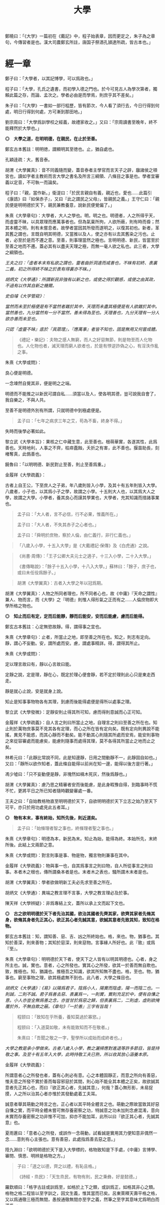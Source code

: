 #+TITLE: 大學
#+OPTIONS: num:nil
#+HTML_HEAD: <link rel="stylesheet" type="text/css" href="./emacs.css" />

鄭曉曰：「《大学》一篇初在《戴記》中，程子始表章，因而更定之，朱子為之章句，今傳習者是也。漢大司農鄭玄所註，唐国子祭酒孔頴達所疏，皆古本也。」

* 經一章

鄭子曰：「大學者，以其記博學，可以爲政也。」

程子曰：「大學，孔氏之遺書，而初學入德之門也。於今可見古人為學次第者，獨賴此篇之存，而論、孟次之。學者必由是而學焉，則庶乎其不差矣。」

朱子曰：「《大學》一書如一部行程歷，皆有節次，今人看了須行去，今日行得到何處，明日行得到何處，方可漸到那田地。」

劉宗周曰：「大學爲訓學校之經義，故禮家收之。」又曰：「宗周讀書至晚年，終不能釋然於大學也。」

*◎　大學之道，在明明德，在親民，在止於至善。*

鄭玄古本舊註：明明徳，謂顯明其至徳也。止，猶自處也。

孔穎逹疏：大，舊音泰。

胡渭《大學翼真》：音不同義隨而變，蓋音泰者主學官而言天子之辟，廱諸侯之頖宮也，讀如字者主教術而言大學之書名及所言三綱領、八條目之事是也。學者宜審義以定音，不可執一而論矣。

程子曰：「親，當作新。」衛湜曰：「於民言親自有義，親近也，愛也……此篇引《康誥》曰『如保赤子』，又曰『此之謂民之父母』，皆親民之義。」王守仁曰：「親民便是明明德於天下，親民兼教養意，說新民便覺偏了。」

朱熹《大學章句》：大學者，大人之學也。明，明之也。明德者，人之所得乎天，而虛靈不昧，以具眾理而應萬事者也。但為氣稟所拘，人欲所蔽，則有時而昏；然其本體之明，則有未嘗息者。故學者當因其所發而遂明之，以復其初也。新者，革其舊之謂也，言既自明其明德，又當推以及人，使之亦有以去其舊染之污也。止者，必至於是而不遷之意。至善，則事理當然之極也。言明明德、新民，皆當至於至善之地而不遷。蓋必其有以盡夫天理之極，而無一毫人欲之私也。此三者，大學之綱領也。

/王夫之曰：「虛者本末有私欲之謂也，靈者曲折洞達而咸善也，不昧有初終、表裏二義，初之所得終不昧之於表有得裏亦不昧。」/

/胡炳文《大學通》：所謂新民非強有以新之也，或使之得於觀感，或使之由其政，不過有以作其自新之機爾。/

/史伯璿《大学管窥》：/

/當然而未至於極便是有不當然者雜於其中，天理而未盡其極便是有人欲雜於其中。當然善也，九分當然有一分不當然，善未得為至也。天理善也，九分天理有一分人欲亦善而未至也。/

/只認『虛靈不昧』底於『具眾理』，『應萬事』者皆不知也，固是無用又何嘗成體。/

#+BEGIN_QUOTE
《禮記・樂記》：夫物之感人無窮，而人之好惡無節，則是物至而人化物也。人化物也者，滅天理而窮人欲者也，於是有悖逆詐偽之心，有淫泆作亂之事。
#+END_QUOTE

朱熹《大學或問》：

良心便是明德。

一念竦然自覺其非，便是明之之端。

明德而不能推之以新民可謂自私……須當以及人，使各明其德，豈可說我自會了，我自樂之，不與人共。

至善不是明德外別有所謂，只就明德中到極處便是。

#+BEGIN_QUOTE
孟子曰：「七年之病求三年之艾，苟為不畜，終身不得。」
#+END_QUOTE
失時而後學必著如此。

黎立武《大學本旨》：果核之仁中藏生意，此至善也。根萌華實，各遂其性，此爲善也。天時地利，人事之不齊，枯瘁蠹蝕，夭折之有害，此不善也。揠苗助長，刻楮奪真，此僞善也。

饒魯曰：「以明明德、新民對止至善，則止至善爲重。」

金履祥《大學疏義》：

古者上自王公，下至庶人之子弟，年八歲則皆入小學，及其十有五年則皆入大學。八歲者，小子也，以其爲小子之學，故謂之小學。十五則大人也，以其爲大人之學，故謂之大學。小學者，養其良心而謹其學業也，大學者，充其知識而措諸事業也。

#+BEGIN_QUOTE
孟子曰：「大人者，言不必信，行不必果，惟義所在。」

孟子曰：「大人者，不失其赤子之心者也。」

孟子曰：「舜明於庶物，察於人倫，由仁義行，非行仁義也。」
#+END_QUOTE

#+BEGIN_QUOTE
「八歲入小學，十五入大學」是《大戴禮記·保傳》及《白虎通》之說。
#+END_QUOTE

#+BEGIN_QUOTE
《尚書·周傳》：「王子公卿大夫元士之適子，十三入小學，二十入大學。」

《書傳略說》：「餘子十五入小學，十八入大學。」蘇林曰：「餘子，庶子也，或曰未任役爲餘子。」
#+END_QUOTE

#+BEGIN_QUOTE
胡渭《大學翼真》：古者入大學之年以冠爲期。
#+END_QUOTE

胡渭《大學翼真》：人物之所同者理也，所不同者心也，故《中庸》『天命之謂性』兼人、物而言，而《大學》之『明德』則惟人得形氣之正而有之……人倫庶物即大學所格之物也。

*◎　知止而后有定，定而后能靜，靜而后能安，安而后能慮，慮而后能得。*

鄭玄古本舊註：心定無慾故靜。得，謂得事之宜也。

# 司馬光溫公《答韓秉國書》引全節文，五『后』字皆作『後』。

朱熹《大學章句》：止者，所當止之地，即至善之所在也。知之，則志有定向。靜，謂心不妄動。安，謂所處而安。慮，謂處事精詳。得，謂得其所止。

朱熹《大學或問》：

定以理言故曰有，靜以心言故曰能。

定靜之說，定是理，靜在心，既定於理心便會靜，若不定於理則此心只是東走西走。

靜是就心止說，安是就身上說。

知止是知事事物物各有其理，到慮而後能得處便是得所以處事之理。

黎立武《大學發微》：定靜安則止得其所可知，慮而得則意誠而心正可知。

金履祥《大學疏義》：自人言之則曰所當止之地，自理言之則曰至善之所在也。知止則於萬物庶事莫不見其各有定理，而心之所在皆有定向矣。既有定向則異說不能搖，異見不能惑，而其心靜而不動矣。能不動其心則隨其所處而安焉，能安則事物之來從容審處而能慮矣，能慮則隨事而處得其理，莫不各得其所當止之地而止之矣。

林希元曰：「此靜比常說不同，此是知邊靜，日用之間動靜不一，此靜固自如也。」又曰：「靜所以欲作知者，蓋此條自能得以前尚在知一邊，能得以後方是行著。」

馮少墟曰：「只不妄動便是靜，非塊然如槁木死灰，然後爲靜也。」

胡渭《大學翼真》：慮乃思之精審者安而後能慮，是此身暇豫自得，到臨事時不慌不忙，更將平日之所已知者隨時觀變審處一番。

王夫之曰：「自始教格物直至明明德於天下，自欲明明德於天下立志之始乃至天下可平，亦只於用功處見此五者耳。」

*◎　物有本末，事有終始，知所先後，則近道矣。*

#+BEGIN_QUOTE
孟子曰：「始條理者智之事也，終條理者聖之事也。」
#+END_QUOTE

朱熹《大學章句》：明德為本，新民為末。知止為始，能得為終。本始所先，末終所後。此結上文兩節之意。

朱熹《大學或問》：對言則事是事、物是物，獨言物則兼事在其中。

金履祥《大學疏義》：物與事一也，自其爲事言之則曰物，自人所從事言之則曰事。本者木之根也，傳所謂桑本者是也。末者木之表也，騷所謂木末者是也。

胡渭《大學翼真》：學者欲做明新工夫必先求至善之所在。

胡炳文《大學通》：異端之教言理不言事，大學之教言理必及於事。

陳天祥《大學辨疑》：非爲專結上文，蓋所以承上文而起下文也。

*◎　古之欲明明德於天下者先治其國，欲治其國者先齊其家，欲齊其家者先脩其身，欲脩其身者先正其心，欲正其心者先誠其意，欲誠其意者先致其知，致知在格物。*

鄭玄古本舊註：知，謂知善、惡、吉、凶之所終始也。格，來也。物，猶事也。其知於善深，則來善物；其知於惡深，則來惡物。言事緣人所好也。此『致』或爲『至』。

朱熹《大學章句》：明明德於天下者，使天下之人皆有以明其明德也。心者，身之所主也。誠，實也。意者，心之所發也。實其心之所發，欲其一於善而無自欺也。致，推極也。知，猶識也。推極吾之知識，欲其所知無不盡也。格，至也。物，猶事也。窮至事物之理，欲其極處無不到也。此八者，大學之條目也。

/胡炳文《大學通》：《易》以陽爲君子，陰爲小人，陽實而陰虛，陽一而陰二也。一則誠，二則不誠。君子爲善去惡、表裏爲一，一則實，實則充足於中，便有自慊之意。小人亦豈全無爲善之念，亦豈甘於爲惡之歸，但表裏爲二，二則虛，虛則欲掩覆於外，不無自欺之蔽。《章句》『一於善』三字有旨哉！/

#+BEGIN_QUOTE
程颐曰：「致知在乎所養，養知莫過於寡慾。」

程颐曰：「入道莫如敬，未有能致知而不在敬者。」

朱熹曰：「吾聞之敬之一字，聖學所以成始而成終者也。」
#+END_QUOTE
/大學之教是承小學做來。古者八歲入小學，教之灑掃應對進退等許多節目，皆是持敬之事。及至十有五年入大學，此時持敬工夫已熟，所以收其放心涵養本原。/

金履祥《大學疏義》：

所謂意者心之所發也者，蓋有心則必有意。心之本體固靜正，而意之所向有善惡，惟夫意之所發不實於善而每容邪惡於其間，則心始不能全其本體之正矣，故欲誠其意者先正其心也，而曰『欲正其心者，先誠其意』，何哉？蓋心無形影，未易捉摸，人之所以治其心者亦惟於其發動處着工夫耳。

誠意者舉其萌動之時言之也，正心者以其平時全體言之也。萌動之際故當致其好惡自慊之實，而平時全體未嘗可無存養密察之功，特誠意之功未加則念慮混淆，意向未實而存養密察之功非惟不可加，抑亦不能加耳，此所以曰『欲正其心者，先誠其意』也。

夏雨蒼曰：「意者心之所發，或誤作一念萌動，試看誠是實用其力便知意非偶然一念……意則有心主張也。意有善惡，此處指爲善去惡之意。」

陸九淵曰：「欲明明德於天下是入大學標的，格物致知是下手處，《中庸》言博學、審問、慎思、明辨是格物之方。」

#+BEGIN_QUOTE
子曰：「道之以德，齊之以禮，有恥且格。」

《詩經・烝民》：「天生烝民，有物有則，民之秉彝，好是懿德。」
#+END_QUOTE

羅欽順曰：「格字古註或訓爲至，如格於上下之類，或訓爲正，如格其非心之類。格物之格二程皆以至字訓之，因文生義，惟其當而已矣。呂東萊釋天壽平格之格，又以爲通徹三極而無間，愚按通徹無間亦至字之義，然筆之至字其意味尤爲明白而深長。」

程頤曰：「一物格而萬理通雖顏子亦未至此，惟今日而格一物焉，明日又格一物焉，積習既多，然後脫然有貫通處耳。」

朱熹《大學或問》：不說窮理只說箇格物，是要人就事物上理會，如此方見得實體。所謂實體，非就事物上見不得。

*◎　物格而后知至，知至而后意誠，意誠而后心正，心正而后身脩，身脩而后家齊，家齊而后國治，國治而后天下平。*

孔穎逹疏：總包萬慮謂之心，情所意念謂之意。若欲正其心使無傾邪，必須先至誠，在於憶念也。若能誠實其意，則心不傾邪也。

朱熹《大學章句》：物格者，物理之極處無不到也。知至者，吾心之所知無不盡也。知既盡，則意可得而實矣，意既實，則心可得而正矣。脩身以上，明明德之事也。齊家以下，新民之事也。物格知至，則知所止矣。意誠以下，則皆得所止之序也。

朱熹《大學或問》：

致知者理在物而推吾之知以知之也，知至者理雖在物而吾心之知已得其極也。

致知，知之始。意誠，行之始。

正心如戒懼不睹不聞，誠意如謹獨，又曰由小而大，意小心大。

黎立武《大學發微》：善則誠之源，止善則誠斯立。

金履祥《大學疏義》：非謂知既至則意不待省而自誠，家既齊則國不待理而自治也，蓋八者之目既逐節自爲體用，則學者之功當隨在而即加推充。凡若是言者有以見治之有本而不在智謀功利，有以見學之有用而不可苟且躐等，此所以爲儒者之道也。

*◎　自天子以至於庶人，壹是皆以脩身為本。*

鄭玄古本舊註：壹是，専行是也。

朱熹《大學章句》：壹是，一切也。正心以上，皆所以脩身也。齊家以下，則舉此而措之耳。

金履祥《大學疏義》：大抵《大學》之條目分爲八事，合則兩節。自修身以上，正心、誠意、致知、格物皆爲己也，自齊家以下，治國、平天下皆推所以爲己者爲人也。爲己者，明明德也，爲人者，新民也。

*◎　其本亂而末治者否矣，其所厚者薄而其所薄者厚，未之有也。*

朱熹《大學章句》：本，謂身也。所厚，謂家也。此兩節結上文兩節之意。

金履祥《大學疏義》：故嘗謂大學八事合言之爲兩節，而就中析之又爲四節。蓋自修身以上固一節也，然格物致知則窮此理，誠意正心修身則體此理也，齊家以下固一節也，然家則所厚，國與天下則所薄也。

------

孔穎逹疏：

此經大學之道，在於明明徳，在於親民，在止於至善。積徳而行，則近於道也。

『在明明徳』者，言大學之道在於章明己之光明之徳，謂身有明徳而更張顯之，此其一也。『在親民』者，言大學之道在於親愛於民，是其二也。『在止於至善』者，言大學之道在止處於至善之行，此其三也。言大學之道在於此三事矣。

朱熹《大學章句》：

右經一章，蓋孔子之言，而曾子述之。凡二百五字。其傳十章，則曾子之意而門人記之也。舊本頗有錯簡，今因程子所定，而更考經文，別為序次如左。

凡千五百四十六字。凡傳文，雜引經傳，若無統紀，然文理接續，血脈貫通，深淺始終，至為精密。熟讀詳味，久當見之，今不盡釋也。

胡渭《大學翼真》：篇首一章朱子以爲孔子之言而又疑其或出於古昔先民，愚竊謂《大學》既爲孔氏之遺書則此章必爲孔子之言無疑也，其餘則朱子據其引曾子之言又多與《中庸》、《孟子》者合，斷以爲曾氏門人所記，此則未有明徵。

[[大學問.王守仁][大學問.王守仁]]

* 傳第一章

*◎　康誥曰：「克明德。」*

朱熹《大學章句》：康誥，周書。克，能也。

金履祥《大學疏義》：康誥者周武王封第康叔於衛而告之之書也，舊謂成王之書，失之也。克，能也，克雖訓能而有勇猛之意焉。夫人莫不有是德，亦莫不知明是德也而終於不能明者，以其無勇猛之功耳。

許謙《讀大學業說》：明字即上『明』字，德字包『明德』字。

*◎　太甲曰：「顧諟天之明命。」*

#+BEGIN_QUOTE
孟子曰：「學問之道無他焉，求其放心而已。」

《詩經·大雅·文王》：永言配命。
#+END_QUOTE

孔穎逹疏：顧，還視也。諟於是，古今之字異，故變文爲是也。言先王每有所行，必還回視是天之明命。

朱熹《大學章句》：諟，古是字。○大甲，商書。顧，謂常目在之也。諟，猶此也，或曰審也。天之明命，即天之所以與我，而我之所以為德者也。常目在之，則無時不明矣。

朱熹《大學或問》：諟是詳審，顧是見得子細。

饒魯曰：「靜存動察皆是顧。明命即明德，上明字卻在顧諟二字中。」

金履祥《大學疏義》：太甲，商之君王，伊尹作書告之。自天之予於人言之則曰明命，自人之得於心則曰明德，其實一也。

吳新安曰：「言德則命在其中，故釋明德曰人知所得乎天。言命則德在其中，故釋明命曰天知所以與我而我之所以爲德。」

胡炳文《大學通》：蓋此心要常常警覺而操存之也。

*◎　帝典曰：「克明峻德。」*

朱熹《大學章句》：峻，書作俊。帝典，《堯典·虞書》。峻，大也。

*◎　皆自明也。*

鄭玄古本舊註：皆自明明徳也。

朱熹《大學章句》：結所引書，皆言自明己德之意。

------

朱熹《大學章句》：

傳之首章釋明明德。

此通下三章至「止於信」，舊本誤在「沒世不忘」之下。

朱熹《大學或問》：《康誥》通言明德而已。《太甲》則明天之未始不爲人，而人之未始不爲天也。《帝典》則專言成德之事而極其大焉。

盧孝孫曰：「明者是自明，昏亦是自昏，玩『自』之一字使人惕然警省。要而言之，『克明德』是自明之始事，『克明峻德』是自明之終事，『顧諟明命』之句在中間，是自明工夫。」

* 傳第二章

*◎　湯之盤銘曰：「苟日新，日日新，又日新。」*

#+BEGIN_QUOTE
仲虺曰：「德日新，萬邦惟懷。」

伊尹曰：「今嗣王新服厥命，惟新厥德。終始惟一，時乃日新。」
#+END_QUOTE
陳定宇曰：「德日新之蘊自仲虺發之，湯采之爲此銘，伊尹又本之以告太甲。」

朱熹《大學章句》：盤，沐浴之盤也。銘，名其器以自警之辭也。苟，誠也。湯以人之洗濯其心以去惡，如沐浴其身以去垢。故銘其盤，言誠能一日有以滌其舊染之汙而自新，則當因其已新者，而日日新之，又日新之，不可略有間斷也。

王夫之曰：「若偶行一善，自恃爲善人，則不但其餘皆惡，即此一善已挾之而成驕陵，故傳云『日新』，云作新皆有更進重新之意。」

金履祥《大學疏義》：盤，沐浴之器也。頭曰沐，身曰浴，禮曰『沐用盤，盥漱亦以盤』則盤沐器也。浴之器亦曰盤，古有盤盂之戒，盂即杅，亦浴器也。

陳天祥《大學辨疑》：解盤為沐浴之盤，此舊說也。沐為沐髮，浴為浴身，髮與身無同器沐浴之理，即欲迂曲說為兩盤，實無可據。兩盤之文《或問》中有一說云『亦如人之一日沐浴，日日沐浴，又無日不沐浴』，此說亦為少思，騐之天下之人未有無夏無冬日日須沐、須浴者。又盤乃淺器，中間亦難容人沐浴也。況古人刻銘於器以自警，刀劒取其剛斷，几案取其平正，義皆像其本器而言，惟此沐浴之盤所取潔浄之義不在本盤，卻在沐浴之人，理亦未是。銘之全文世久無傳，盤果何盤不可考也，參詳天下之物常須潔浄者惟飲食之器。然此盤亦只是飲食之間所用之盤，說者宜云盤所以盛進飲食諸物，必須日日滌拭去其垢穢，常令鮮潔明浄以諭人須日日清潔其心，不致為物慾所昏，使其明德常明、常新也。

*◎　康誥曰：「作新民。」*

朱熹《大學章句》：鼓之舞之之謂作，言振起其自新之民也。

朱熹《大學或問》：武王之封康叔也，以商之餘民染紂污俗而失其本心也，故作康誥之書而告之。以此欲其有以鼓舞而作興之，使之振奮踊躍以去其惡而遷於善，舍其舊而進乎新也。

王守仁曰：「『作新民』之新是爲自新之民。」

金履祥《大學疏義》：作者開其進善之機，新者革其污染之舊也。

*◎　詩曰：「周雖舊邦，其命惟新。」*

朱熹《大學章句》：詩大雅文王之篇。言周國雖舊，至於文王，能新其德以及於民，而始受天命也。

朱熹《大學或問》：言周之有邦，自后稷以來千餘年，至於文王，聖德日新，而民亦丕變。故天命之，有天下。是其邦雖舊，而命則新也。

洪邁《容齋三筆》：六經用字不同者『維』、『唯』、『惟』一也，而在《詩》爲『維』，在《易》爲『唯』，在《書》、《禮》爲『惟』。此字《詩》本作『維』，《大學》引之乃作『惟』字，今本與《中庸》『維天之命』皆依《詩》從『糹』者誤。

*◎　是故君子無所不用其極。*

鄭玄古本舊註：極，猶盡也。君子日新其徳，常盡心力，不有餘也。

朱熹《大學或問》：極即至善之云也，用極者求其止於是而已矣。

許謙《讀大學業說》：極字本義是屋棟，借以爲至高、至中之喻，今匝角亭子之棟最可見，故曰至極之義。

------

朱熹《大學章句》：

自新新民，皆欲止於至善也。

傳之二章釋新民。

* 傳第三章

*◎　詩云：「邦畿千里，惟民所止。」*

朱熹《大學章句》：詩商頌玄鳥之篇。邦畿，王者之都也。止，居也，言物各有所當止之處也。

許謙《讀大學業說》：王者所居地方千里，謂之王畿，王者所自治。王畿居天下之中，四方之人環視內向，皆欲歸止於其地。

*◎　詩云：「緡蠻黃鳥，止于丘隅。」子曰：「於止，知其所止，可以人而不如鳥乎！」*

鄭玄古本舊註：於止，言鳥之所止也。就而觀之，知其所止，知鳥擇岑蔚，安閒而止處之耳。言人亦當擇禮義樂土而自止處也。《論語》曰：「里仁為美。擇不處仁，焉得知？」

朱熹《大學章句》：緡，『詩』作緜。○詩小雅緡蠻之篇。緡蠻，鳥聲。丘隅，岑蔚之處。子曰以下，孔子說詩之辭。言人當知所當止之處也。

金履祥《大學疏義》：身之所履不能擇其當止之理而止之，則是鳥能擇其所止而人反不能知其所止，是人而鳥之不如也，孔子說詩之辭其所以警夫人者切矣。

胡炳文曰：「此傳不特釋止至善，並知止能得皆釋之。」

王夫之曰：「奈何訓『止』為歇息而棄至善『至』字於不問耶，《或問》云『非可以私意苟且而為』，盡之矣。」

*◎　詩云：「穆穆文王，於緝熙敬止！」為人君止於仁，為人臣止於敬，為人子止於孝，為人父止於慈，與國人交止於信。*

鄭玄古本舊註：緝熈，光明也。此美文王之徳光明，敬其所以自止處。

朱熹《大學章句》：詩文王之篇。穆穆，深遠之意。於，歎美辭。緝，繼續也。熙，光明也。敬止，言其無不敬而安所止也。引此而言聖人之止，無非至善。五者乃其目之大者也。學者於此，究其精微之蘊，而又推類以盡其餘，則於天下之事，皆有以知其所止而無疑矣。

朱熹《大學或問》：得其明而不得其所以名則仁或流於姑息，敬或墮於阿諛，孝或陷父而慈或敗子，且其爲信亦未必不爲尾生、白公之爲也。

金履祥《大學疏義》：五者之止其事理之精蘊固非一語之可盡，而天下之事至多至衆亦非止於五事而已也，故必究其精微之蘊而又推類以通其餘焉。精者天理之不雜者也，微者事理之易忽者也，必究其精則有以見其所當然而不可違，又有以見其所以然而不容己，必究其微則有以見其至纖至悉之事而不可不盡，又有以其毫釐曲折之間而不可或差也。

胡炳文《大學通》：前章『顧諟』是敬，『日新』、『又新』亦是敬，但不露出一敬字。

胡渭《大學翼真》：從來說此節皆重『敬』字，亦是講學門面通套話，其實傳者之意尤重『緝熙』二字。緝熙即上蔡所謂常惺惺者，惟其緝熙，是以無不敬也。
#+BEGIN_QUOTE
毛傳：「緝熙，光明也。」
#+END_QUOTE

黎立武《大學本旨》：緝則續續、則無息，熙則明明而愈廣。

*◎　詩云：「瞻彼淇澳，菉竹猗猗。有斐君子，如切如磋，如琢如磨。瑟兮僩兮，赫兮喧兮，有斐君子，終不可諠兮！」如切如磋者道學也，如琢如磨者自脩也，瑟兮僩兮者恂慄也，赫兮喧兮者威儀也，有斐君子，終不可諠兮者道盛德至善，民之不能忘也。*

#+BEGIN_QUOTE
子曰：「吾於『淇澳』見學之可以爲君子也。」

《禮記・學記》：君子曰：「大德不官，大道不器，大信不約，大時不齊。」

《易經》：君子以言有物，而行有恆。
#+END_QUOTE

鄭玄古本舊註：此『心廣體胖』之詩也。澳，隈崖也。『菉竹猗猗』，喻美盛。斐，有文章貌也。諠，忘也。道，猶言也。『恂』字或作『峻』，讀如『嚴峻』之『峻』，言其容貌嚴栗也。民不能忘，以其意誠而徳著也。

孔穎逹疏：《爾雅》云：「骨曰切，象曰瑳，玉曰琢，石曰磨。」

朱熹《大學章句》：詩衛風淇澳之篇。淇，水名。澳，隈也。猗猗，美盛貌。興也。斐，文貌。切以刀鋸，琢以椎鑿，皆裁物使成形質也。磋以鑢鍚，磨以沙石，皆治物使其滑澤也。治骨角者，既切而復磋之。治玉石者，既琢而復磨之。皆言其治之有緒，而益致其精也。瑟，嚴密之貌。僩，武毅之貌。赫喧，宣著盛大之貌。諠，忘也。道，言也。學，謂講習討論之事，自脩者，省察克治之功。恂慄，戰懼也。威，可畏也。儀，可象也。引詩而釋之，以明明明德者之止於至善。道學自脩，言其所以得之之由。恂慄、威儀，言其德容表裏之盛。卒乃指其實而歎美之也。

朱熹《大學或問》：上言止於至善之理備矣，然其所以求之之方與其得之之驗則未之及，故又引此詩以發明之也。

金履祥《大學疏義》：夫所謂『如切如磋，如琢如磨』者求其止於至善之方也，『瑟兮僩兮，赫兮喧兮，有斐君子，終不可諠兮』者能止於至善之驗也。

陳天祥《大學辨疑》：切琢以喻學問也，磋磨以喻自修也，經文當作『如切如琢者道學也，如磋如磨者自修也』，如此讀之於義爲是。

胡渭《大學翼真》：文王無不敬而安所止，聖人之事也，若君子則知止豈無其由，而得止豈無其序哉。於是引詩而釋之，學謂格物致知，此知止之由也。自修謂誠意正心，修身恂慄則心正而物格知至，意誠不待言矣。威儀則身修而盛德至善，民不能忘，明明德之事全而新民之事起矣，故下節又以賢親樂利證聖德至善之餘澤被諸國家天下者，爲新民之止至善也，此皆得止之序也。

*◎　詩云：「於戲前王不忘！」君子賢其賢而親其親，小人樂其樂而利其利，此以沒世不忘也。*

鄭玄古本舊註：聖人既有親賢之徳，其政又有樂利於民，君子小人各有以思之。

朱熹《大學章句》：詩周頌烈文之篇。於戲，歎辭。前王，謂文、武也。君子，謂其後賢後王。小人，謂後民也。此言前王所以新民者止於至善，能使天下後世無一物不得其所，所以既沒世而人思慕之，愈久而不忘也。此兩節咏歎淫泆，其味深長，當熟玩之。

陳天祥《大學辨疑》：君子以位言，小人以民言。居位者得以進舉其才德之賢是謂『賢其賢』也，得以周瞻其骨肉之親是謂『親其親』也。爲民者得以稱遂其溫飽之樂是謂『樂其樂』也，得以保有其衣食之利是謂『利其利』也。

------

朱熹《大學章句》：

傳之三章釋止於至善。

此章內自引淇澳詩以下，舊本誤在誠意章下。

* 傳第四章

*◎　子曰：「聽訟，吾猶人也，必也使無訟乎！」無情者不得盡其辭。大畏民志，此謂知本。*

#+BEGIN_QUOTE
孔子曰：「道之以政，齊之以刑，民免而無恥。道之以德，齊之以禮，有恥且格。」

《史記·孔子世家》：孔子在位聽訟，文辭有可與人共者，弗獨有也。
#+END_QUOTE

鄭玄古本舊註：情，猶實也。無實者多虛誕之辭。聖人之聼訟，與人同耳。必使民無實者不敢盡其辭，大畏其心志，使誠其意不敢訟。本，謂『誠其意』也。

孔穎逹疏：能自誠而使民誠意，自然能『使無訟』，是異於人也，而云『吾猶人』者，謂聽訟之時備兩造，吾聼與人無殊，故云『吾猶人』也。但能用意精誠，求其情僞，所以『使無訟』也。

朱熹《大學章句》：猶人，不異於人也。情，實也。引夫子之言，而言聖人能使無實之人不敢盡其虛誕之辭。蓋我之明德既明，自然有以畏服民之心志，故訟不待聽而自無也。觀於此言，可以知本末之先後矣。

胡炳文《大學通》：今不曰明德爲本而但曰『此謂知本』，蓋此未足以盡明德新民之本末，姑舉此言亦可謂之知本也。

胡渭《大學翼真》：新民而至於無訟，新之極矣，篤恭而天下平亦不過如此，尚謂無訟爲新民中之一事耶？

------

朱熹《大學章句》：

傳之四章釋本末。此章舊本誤在「止於信」下。

* 傳第五章

*◎　此謂知本，*

程子曰：「衍文也。」

*◎　此謂知之至也。*

朱熹《大學章句》：此句之上別有闕文，此特其結語耳。

------

朱熹《大學章句》：

傳之五章蓋釋格物、致知之義，而今亡矣。

此章舊本通下章，誤在經文之下。

#+BEGIN_QUOTE
程子曰：「致，盡也。格，至也。凡有一物必有一理，窮而至之，所謂格物者也。然而格物亦非一端，或讀書講明道義，或論古今人物而別其是非，或應接事物而處其當否，皆窮理也。」
#+END_QUOTE

閒嘗竊取程子之意以補之曰：「所謂致知在格物者，言欲致吾之知，在即物而窮其理也。蓋人心之靈莫不有知，而天下之物莫不有理，惟於理有未窮，故其知有不盡也。是以大學始教，必使學者即凡天下之物，莫不因其已知之理而益窮之，以求至乎其極。至於用力之久，而一旦豁然貫通焉，則眾物之表裏精粗無不到，而吾心之全體大用無不明矣。此謂物格，此謂知之至也。」

劉斯源《大學古今本通考》：格物二字朱子以爲窮至物理，近儒以爲格去物慾，即無遠引『有物有則』、『格知天命』二語爲證。然則物有本末之物，豈是物慾之物，此不待辯而明矣。

高攀龍《高子遺書》：何謂格物，曰程朱之言至矣，所謂窮至事物之理者，窮究到極處即本之所在也，即至善之所在也。修身爲本是一句眼前極平常話，卻不是道理十分透徹者。信不過格物，是直窮到底，斷知天下之物無有本而末治者，無有薄於身反能厚於家國天下者，知道本處便是知到至處，此謂知之至也。

崔汝稷《格物訓》：『大學之道』雖列爲三而其歸於『止至善』也，『明明德於天下』其序凡八而『格物』其第一義也。由格物而止至善如由治國而平天下，釋格物無別止至善之功，釋治國無別平天下之功，故平天下之傳寓諸治國而不別立格物之傳寓諸止至善。而不別立格物之無傳，非逸簡也，寓諸止至善中與寓平天下於治國傳中一也。

胡渭《大學翼真》：

《大學》所謂本者以綱領言之則明德爲本、新民爲末，以條目言之則修身爲本、家國天下爲末，若至善爲本，將以何爲末乎？至善即天命之性，《中庸》以爲中者，天下之大本，大學無此義，不可附會其說，以知性爲知本也。

崔氏謂格物之傳寓止至善傳中而非逸簡……然二句作何安頓，斯又崔氏之所未詳也。廣德夏君雨蒼曰『此當在與國人交止於信之下』，余聞之豁然……而思之『知本』與『知至』絕無干涉，『知本』當爲『知止』之譌，若讀『知本』曰『知止』而移置此二句在『止於信』之下則錯簡正而文義亦順，以是始知『君子無所不用其極』乃畧釋『在止於至善』句，而『邦幾』一章復詳釋之。

翟灝《四書考異》：蓋如朱子定本謂經有亡闕待補不若準，此說之愜人意也。王魯齋以聽訟章『此謂知本』四字爲衍，王子充增『所謂致知在格物者』八字，蔡虛齋移『物有本末』節於『知止』節上，皆因其說而小變之者。毛氏云增刪字俱始虛齋，非。

* 傳第六章

*◎　所謂誠其意者，毋自欺也，如惡惡臭，如好好色，此之謂自謙，故君子必慎其獨也。*

#+BEGIN_QUOTE
荀子曰：「心臥則夢，偷則自行，使之則謀。」

孟子曰：「行有不慊於心，則餒矣。」
#+END_QUOTE

朱熹《大學章句》：誠其意者，自脩之首也。毋者，禁止之辭。自欺云者，知為善以去惡，而心之所發有未實也。謙，快也，足也。獨者，人所不知而己所獨知之地也。言欲自脩者知為善以去其惡，則當實用其力，而禁止其自欺。使其惡惡則如惡惡臭，好善則如好好色，皆務決去，而求必得之，以自快足於己，不可徒苟且以徇外而為人也。然其實與不實，蓋有他人所不及知而己獨知之者，故必謹之於此以審其幾焉。

/許謙《讀大學業說》：誠意是致知以後事，故《章句》曰『知爲善以去惡，而心之所發有未實也』。/

朱熹《大學或問》:

其於事物之理固有普然不知其善惡之所在者，亦有僅識其粗而不能真知其可好可惡之極者。夫不知善之真可好，則其好善也雖，曰好之而未能無不好者以拒之於內。不知惡之真可惡，則其惡惡也雖，曰惡之而未能無不惡者以挽之於中。是以不免於苟焉以自欺，而意之所發有不誠者。

爲大學之教而必首之以格物致知之目以開明其心術，使既有以識夫善惡之所在與其可好可惡之必然矣。至此而復進之以必誠其意之說焉，則又欲其謹之於幽獨隱微之奧以禁止其苟且自欺之萌，而凡其心之所發必由中及外無一毫之不好也。

金履祥《大學疏義》：

格物者知之始，誠意者行之始，故格物致知者道學之首而誠意者自修之首也。知及之而行之有不實則終不能有諸己矣，故自修者必以誠意爲首務焉。

凡昭明有人之地而己心一念之發皆獨也，是則自知而已而豈人之所能知哉。

誠意一章於謹獨兩言之，學者可不慎哉。

胡炳文《大學通》：君子小人之所以分只在自欺與自慊上，兩自字與自修之自相應。

胡渭《大學翼真》：慎獨較毋自欺更說得密，禁欺是就一時說，慎獨乃無時不然。

*◎　小人閒居為不善，無所不至，見君子而后厭然，揜其不善而著其善。人之視己如見其肺肝然，則何益矣。此謂誠於中，形於外，故君子必慎其獨也。*

#+BEGIN_QUOTE
孟子曰：「存乎人者，莫良於眸子，眸子不能掩其惡。胸中正則眸子瞭焉，胸中不正則眸子眊焉。聽其言也，觀其眸子，人焉廋哉？」
#+END_QUOTE

鄭玄古本舊註：謙，讀為慊，慊之言厭也。厭，讀為黶。黶，閉藏貌也。

朱熹《大學章句》：閒居，獨處也。厭然，消沮閉藏之貌。此言小人陰為不善，而陽欲揜之，則是非不知善之當為與惡之當去也；但不能實用其力以至此耳。然欲揜其惡而卒不可揜，欲詐為善而卒不可詐，則亦何益之有哉！此君子所以重以為戒，而必謹其獨也。

朱熹《朱子語類》：小人閒居爲不善是誠心爲不善也，揜其不善而著其善是爲善不誠也，爲惡於隱微之中而詐善於顯明之地，將虛假之善來蓋真實之惡自欺以欺人也，然人豈可欺哉。

金履祥《大學疏義》：

平時之過惡不改而一時欲揜覆，何益哉？此無他，蓋其實有諸中則必然形見於外，此君子所以必謹於平時之獨而不敢不力爲善之實也。

前慎獨專言所念之獨，後慎獨兼言所處之獨。

*◎　曾子曰：「十目所視，十手所指，其嚴乎！」*

鄭玄古本舊註：嚴乎，言可畏敬也。

朱熹《大學章句》：引此以明上文之意。言雖幽獨之中，而其善惡之不可揜如此。可畏之甚也。

黎立武《大學本旨》：或謂曾皙之言。

金履祥《大學疏義》：夫人之爲不善在於人之所不見而其形見呈露，終不能揜於人之所見，則是閒居獨處之地非幽隱得肆之境，乃衆人視指之場也，豈不可畏之甚乎？

胡渭《大學翼真》：『十目所視，十手所指』只是『人之視己如見肝肺』意，但人字只指所見之君子，此兩十字比人字又說得廣了。

*◎　富潤屋，德潤身，心廣體胖，故君子必誠其意。*

鄭玄古本舊註：胖，猶大也。三者言有實於内，顯見於外。

朱熹《大學章句》：胖，安舒也。言富則能潤屋矣，德則能潤身矣，故心無愧怍，則廣大寬平，而體常舒泰，德之潤身者然也。蓋善之實於中而形於外者如此，故又言此以結之。

------

朱熹《大學章句》：

傳之六章釋誠意。

經曰：「欲誠其意，先致其知。」又曰：「知至而后意誠。」蓋心體之明有所未盡，則其所發必有不能實用其力，而苟焉以自欺者。然或己明而不謹乎此，則其所明又非己有，而無以為進德之基。故此章之指，必承上章而通考之，然後有以見其用力之始終，其序不可亂而功不可闕如此云。

饒魯曰：「此章雖專釋誠意而所以正心修身之要實在於此，故下二章第言心不正、身不修之病而不言所以治病之方，以已具於此章故也。」

胡炳文曰：「正修更自有工夫，非謂意一誠而心遂無不正，身遂無不修也。下二章雖第言不正不修之病，然四有病必察乎此，而敬以直之，便是治病之方。」

金履祥《大學疏義》：

誠意一章大要：自欺是誠意之反說，自慊是誠意之正義，而謹獨是誠意之工夫，則所以無自欺而常自慊者也。

其知之也糊塗則其行之也必苟且，其見之不真切則其爲之也必不痛快。然世固有知之而未嘗行之者，借曰其知之有未真然亦其意之不能實，故朱子又曰『然或己明而不謹乎，此則其所明又非己有，而無以爲進德之基』，蓋致知不過知之而已，誠意則是果然行之，乃爲君子之實地，故曰『進德之基』。

#+BEGIN_QUOTE
朱子曰：「未過此關猶有七分小人，在以爲知之雖明，而未能保其不爲小人也。」
#+END_QUOTE

* 傳第七章

*◎　所謂脩身在正其心者，身有所忿懥則不得其正，有所恐懼則不得其正，有所好樂則不得其正，有所憂患則不得其正。*

孔穎逹疏：懥，謂怒也。身若有有所怒懥，『則不得其正』，言因怒而違於正也。所以然者，若遇忿怒，則違於理，則失於正也。

程子曰：「身有之身當作心。」

朱熹《大學章句》：忿懥，怒也。蓋是四者，皆心之用，而人所不能無者。然一有之而不能察，則欲動情勝，而其用之所行，或不能不失其正矣。

胡彥昇曰：「心之不得其正，正對偏說，不對邪說，心之偏處止此四有耳。」

金履祥《大學疏義》：夫無所喜怒憂懼而歸於寂滅固非此心之正體，有所喜怒憂懼而失之滯固亦非此心之正用，夫惟事至而隨應，物去而不留，其斯以爲正乎？非聖賢其孰能若此。

胡渭《大學翼真》：不憂不懼特謂人世之禍災關於一己者耳，若夫畏天命而憫人窮聖賢亦惡可已哉。

#+BEGIN_QUOTE
《周易繫辭傳》：「易之興也，其於中古乎，作易者其有憂患乎。」
#+END_QUOTE

胡炳文《大學通》：

『正其心』此正字是說直內之功夫，蓋謂心之用或有不正，不可不敬以直之也。『不得其正』此正字是說直內之本體，蓋謂心之本體無不正而人自失之也。曰『正其』，曰『其正』，自分體用心。

夫喜怒哀懼之未發也不可先有期待之心，其將發也不可一有偏繫之心，其已發也不可猶有留滯之心。事之方來、念之方萌是省察時節，前念已過後事未來又是存養時節，存養者存此心本體之正，省察者惟恐此心之用或失之不正也。

*◎　心不在焉，視而不見，聽而不聞，食而不知其味。此謂脩身在正其心。*

孔穎逹疏：此言脩身之本必在正心，若心之不正，身亦不脩。若心之不在，視聼與食不覺知也。是心為身本，脩身必在於正心也。

朱熹《大學章句》：心有不存，則無以檢其身，是以君子必察乎此而敬以直之，然後此心常存而身無不脩也。

朱熹《大學或問》：流行不滯、正大光明是乃所以爲天下之達道，亦何不得其正之有哉。唯事物之來有所不察，應之既不能無失且又不能與俱性，則其喜怒憂懼必有動乎中者，而此心之用始有不得其正者耳。

蔡清曰：「夫心有所忿懥而不得其正，則心奪於忿懥而不爲吾有矣，是心不在也。」又曰：「心不在焉者外馳於忿懥等，而內境虛明之地不能以自存也。」

饒魯曰：「心不正以義理言，心不在以知覺言。」

方愨曰：「上一節說有心者之病，此一節說無心者之病，上一節說心不可有所主，此一節說心不可以無所主。不可有者，私主也。不可無者，存主也……中虛而有主宰者正心之藥方也。」

------

朱熹《大學章句》：

傳之七章釋正心脩身。

此亦承上章以起下章。蓋意誠則真無惡而實有善矣，所以能存是心以檢其身。然或但知誠意，而不能密察此心之存否，則又無以直內而脩身也。自此以下，並以舊文為正。

金履祥《大學疏義》：心本正也，存之則得其正，捨之則失其正。心無有正不正之殊，但以存亡爲正不正之異耳，故欲正其心者無他焉，曰操存之而已矣。

* 傳第八章

*◎　所謂齊其家在脩其身者，人之其所親愛而辟焉，之其所賤惡而辟焉，之其所畏敬而辟焉，之其所哀矜而辟焉，之其所慠惰而辟焉。故好而知其惡，惡而知其美者，天下鮮矣！*

鄭玄古本舊註：之，適也。辟，猶喻也。言適彼而以心度之，曰：吾何以親愛此人，非以其有徳美與？吾何以敖惰此人，非以其志行薄與？反以喻己，則身脩與否可自知也。鮮，罕也。

孔穎逹疏：此言脩身之譬也。設我適彼人，見彼有徳則為我所親愛，當反自譬喻於我也。以彼有徳，故為我所親愛，則我若自脩身有徳，必然亦能使衆人親愛於我也。

朱熹《大學章句》：人，謂眾人。之，猶於也。辟，猶偏也。五者，在人本有當然之則；然常人之情惟其所向而不加審焉，則必陷於一偏而身不脩矣。

金履祥《大學疏義》：上章四者之病皆曰『有所』是於心上失之也，此章五者之辟皆曰『之其』是向事上失之也。

林希元曰：「看來親愛賤惡等與好樂忿懥雖同是一情，然好樂忿懥等是自情之本然者，言親愛賤惡等又是情之見於運用者，已有思慮作爲，非復情之本然矣，所以屬之修身。」

胡炳文《大學通》：本文『人』字非爲君子言，爲衆人而言也。衆人中固自有偏於敖惰之人，如下文『人莫知其子之惡，莫知其苗之碩』亦泛言衆人，多是溺愛貪得之人也。兩『人』字示戒深矣。

*◎　故諺有之曰：「人莫知其子之惡，莫知其苗之碩。」此謂身不脩不可以齊其家。*

鄭玄古本舊註：人莫知其子之惡，猶愛而不察。碩，大也。

孔穎逹疏：言人之愛子其意至甚，子雖有惡不自覺知，猶好而不知其惡也。農夫種田，恒欲其盛，苗雖碩大，猶嫌其惡，以貪心過甚，故不知其苗之碩。若能以己子而方他子，己苗而匹他苗，則好惡可知，皆以己而待他物也。不知子惡、不知苗碩之人不脩其身，身既不脩，不能以己譬人，故不可以齊整其家。

朱熹《大學章句》：諺，俗語也。溺愛者不明，貪得者無厭，是則偏之為害，而家之所以不齊也。

------

朱熹《大學章句》：傳之八章釋脩身齊家。

* 傳第九章

*◎　所謂治國必先齊其家者，其家不可教而能教人者無之，故君子不出家而成教於國：孝者所以事君也，弟者所以事長也，慈者所以使眾也。*

朱熹《大學章句》：身脩，則家可教矣；孝、弟、慈，所以脩身而教於家者也；然而國之所以事君事長使眾之道不外乎此。此所以家齊於上，而教成於下也。

胡炳文《大學通》：修身以上皆是學之事，齊家治國方是教之事，所以此章首拈出『教』之一字，然其所以爲教者又只從身上說來，孝第慈所以修身而教於家者也。

*◎　康誥曰：「如保赤子」，心誠求之，雖不中不遠矣，未有學養子而后嫁者也。*

鄭玄古本舊註：飬子者推心為之，而中於赤子之耆欲也。

孔穎逹疏：赤子，謂心所愛之子。言治民之時如保愛赤子，愛之甚也。母之養子，自然而愛，中當赤子之嗜慾，非由學習而來，故云『未有學養子而後嫁者』。

/陳淳曰：「赤子雖有所欲不能以自言，然慈母獨得其所欲，縱不中亦不遠此，無他，愛出於誠。」/

朱熹《大學章句》：此引書而釋之，又明立教之本不假強為，在識其端而推廣之耳。

*◎　一家仁一國興仁，一家讓一國興讓，一人貪戾一國作亂，其機如此。此謂一言僨事，一人定國。*

鄭玄古本舊註：『一家』、『一人』，謂人君也。戾之言，利也。機，發動所由也。僨，猶覆敗也。《春秋傳》曰：「登戾之。」又曰：「鄭伯之車僨於濟。」戾，或為吝。僨，或為犇。

孔穎逹疏：犇音奔。

朱熹《大學章句》：一人，謂君也。機，發動所由也。僨，覆敗也。此言教成於國之效。

蔡清曰：「上文所言教成於國之理，此節所言者教成於國之效。效，效實迹也。教成於國即是效不可，於成教之外更討箇效也。」

胡渭《大學翼真》：不但著其效，蓋感應之際其機甚速，出乎此必入乎彼，教國者不可以不慎也。

*◎　堯舜帥天下以仁而民從之，桀紂帥天下以暴而民從之，其所令反其所好而民不從，是故君子有諸己而后求諸人，無諸己而后非諸人，所藏乎身不恕而能喻諸人者未之有也。故治國在齊其家。*

#+BEGIN_QUOTE
子貢問曰：「有一言而可以終身行之者乎？」子曰：「其恕乎！己所不欲，勿施於人。」
#+END_QUOTE

鄭玄古本舊註：言民化君行也。君若好貨而禁民淫於財利，不能止也。『有於己』，謂有仁譲也。『無於己』，謂無貪戾也。

孔穎逹疏：君子有善行於己，而後可以求於人，使行善行也。謂於己有仁讓，而後可求於人之仁讓也。

朱熹《大學章句》：此又承上文一人定國而言。有善於己，然後可以責人之善；無惡於己，然後可以正人之惡。皆推己以及人，所謂恕也，不如是，則所令反其所好，而民不從矣。喻，曉也。

朱熹《大學或問》：

恕字之旨以如心爲義，蓋曰如治己之心以治人，如愛己之心以愛人，而非苟然姑息之謂也。

以恕己之心恕人則是既不知自治其昏而遂推以及人，使其亦將如我之昏而後已也。

黎立武《大學本旨》：

『有諸己』、『無諸己』皆盡己之道，所謂忠也。恕本推己言，此以『藏乎身』言之者，兼忠也。

無忠何以行恕。

饒魯曰：「將欲責人爲善必先自有善，於己將欲禁人爲惡必先自無惡於己，推己以及人，所謂恕也。」

*◎　詩云：「桃之夭夭，其葉蓁蓁；之子于歸，宜其家人。」宜其家人，而后可以教國人。*

鄭玄古本舊註：『夭夭』、『蓁蓁』，美盛貌。『之子者』，是子也。

朱熹《大學章句》：詩周南桃夭之篇。夭夭，少好貌。蓁蓁，美盛貌。興也。之子，猶言是子，此指女子之嫁者而言也。婦人謂嫁曰歸。宜，猶善也。

*◎　詩云：「宜兄宜弟。」宜兄宜弟，而后可以教國人。*

朱熹《大學章句》：詩小雅蓼蕭篇。

*◎　詩云：「其儀不忒，正是四國。」其為父子兄弟足法，而后民法之也。*

孔穎逹疏：忒，差也。正，長也。言在位之君子威儀不有差忒，可以正長是四方之國，言可法則也。修身於家，在室家之內使父子兄弟足可方法，而後民皆法之也。是先齊其家，而後能治其國也。

朱熹《大學章句》：詩曹風鳴鳩篇。忒，差也。

*◎　此謂治國在齊其家。*

朱熹《大學章句》：此三引詩，皆以詠歎上文之事，而又結之如此。其味深長，最宜潛玩。

/陳淳曰：「古之人凡辭有盡而意無窮者多援詩以吟詠其餘意。」/

------

朱熹《大學章句》：傳之九章釋齊家治國。

* 傳第十章

*◎　所謂平天下在治其國者：上老老而民興孝，上長長而民興弟，上恤孤而民不倍，是以君子有絜矩之道也。*

#+BEGIN_QUOTE
荀子曰：「推禮義之統，分是非之分，總天下之要，治海內之眾，若使一人。故操彌約，而事彌大。五寸之矩，盡天下之方也。」
#+END_QUOTE

鄭玄古本舊註：老老、長長，謂尊老敬長也。恤，憂也。『民不倍』，不相偝棄也。絜，猶結也，挈也。矩，法也。君子有挈法之道，謂當執而行之，動作不失之。倍，或作偝。矩，或作巨。

朱熹《大學章句》：老老，所謂老吾老也。興，謂有所感發而興起也。孤者，幼而無父之稱。絜，度也。矩，所以為方也。言此三者，上行下效，捷於影響，所謂家齊而國治也。亦可以見人心之所同，而不可使有一夫之不獲矣。是以君子必當因其所同，推以度物，使彼我之間各得分願，則上下四旁均齊方正，而天下平矣。

朱熹《朱子語類》：民之感化如此，可見天下之人心都一般，君子既知人都有這樣心所以有絜矩之道，要得人皆盡其心。

朱熹《大學或問》：此莊子所謂『絜之百圍之木』，賈子所謂『度長絜大』者也。前此諸儒蓋莫之省而強訓以『挈』，殊無意。謂先友太史范公乃獨推此而言之，而後其理可得而通也。

金履祥《大學疏義》：夫人之心本無以異於己，則己之心當推以處乎人，使爲人上者不能以己之心度人之心，所欲而不與之聚，所惡而或以施之，則天下之人將不得獲其所處之分而無以遂其所與之志矣，是以君子於此有絜矩之道焉。

徐渭《大學翼真》：就其始事而言之也蓋絜矩乃道德之後、齊禮之前中間一段愛養之政事，其實大學之道始終以化民易俗爲主。

#+BEGIN_QUOTE
子曰：「七十而從心所欲，不踰矩。」

朱子曰：「絜矩之說不在前數章卻在治國平天下之後，到此是接次成了方用得。」
#+END_QUOTE

*◎　所惡於上毋以使下，所惡於下毋以事上，所惡於前毋以先後，所惡於後毋以從前，所惡於右毋以交於左，所惡於左毋以交於右，此之謂『絜矩之道』。*

鄭玄古本舊註：『絜矩之道』，善持其所有以恕於人耳，治國之要盡於此。

朱熹《大學章句》：此覆解上文絜矩二字之義。如不欲上之無禮於我，則必以此度下之心，而亦不敢以此無禮使之。不欲下之不忠於我，則必以此度上之心，而亦不敢以此不忠事之。至於前後左右，無不皆然，則身之所處，上下、四旁、長短、廣狹，彼此如一，而無不方矣。彼同有是心而興起焉者，又豈有一夫之不獲哉。所操者約，而所及者廣，此平天下之要道也。故章內之意，皆自此而推之。

朱熹《大學或問》：前章專以己推而人化爲言，此章又申言之以見人心之所同而不能己者如此，是以君子不唯有以化之，而又有以處之也。

范祖禹曰：「絜，度也。矩，所以爲方也。」

饒魯曰：「矩非方也，乃所以爲方之具也，匠人將欲爲方必先度之以矩。」

*◎　詩云：「樂只君子，民之父母。」民之所好好之，民之所惡惡之，此之謂民之父母。*

#+BEGIN_QUOTE
孟子曰：「國君進賢，如不得已，將使卑踰尊，疏踰戚，可不慎與？左右皆曰賢，未可也；諸大夫皆曰賢，未可也；國人皆曰賢，然後察之；見賢焉，然後用之。左右皆曰不可，勿聽；諸大夫皆曰不可，勿聽；國人皆曰不可，然後察之；見不可焉，然後去之。左右皆曰可殺，勿聽；諸大夫皆曰可殺，勿聽；國人皆曰可殺，然後察之；見可殺焉，然後殺之。故曰，國人殺之也。如此，然後可以為民父母。」
#+END_QUOTE

鄭玄古本舊註：言治民之道無他，取於己而已。

朱熹《大學章句》：詩小雅南山有臺之篇。只，語助辭。言能絜矩而以民心為己心，則是愛民如子，而民愛之如父母矣。

*◎　詩云：「節彼南山，維石巖巖，赫赫師尹，民具爾瞻。」有國者不可以不慎，辟則為天下僇矣。*

#+BEGIN_QUOTE
《詩經·節南山》：憂心如惔，不敢戲談。國既卒斬，何用不監。
#+END_QUOTE

鄭玄古本舊註：巖巖，喻師尹之髙嚴也。師尹，天子之大臣，為政者也。言民皆視其所行而則之，可不慎其德乎？邪辟失道，則有大刑。

朱熹《大學章句》：詩小雅節南山之篇。節，截然高大貌。師尹，周太師尹氏也。具，俱也。辟，偏也。言在上者人所瞻仰，不可不謹。若不能絜矩而好惡殉於一己之偏，則身弒國亡，為天下之大戮矣。

*◎　詩云：「殷之未喪師，克配上帝；儀監于殷，峻命不易。」道得眾則得國，失眾則失國。*

鄭玄古本舊註：師，衆也。克，能也。峻，大也。言殷王帝乙以上未失其民之時，徳亦有能配天者，謂天享其祭祀也。及紂為惡，而民怨神怒，以失天下。監視殷時之事，天之大命，持之誠不易也。道，猶言也。

朱熹《大學章句》：詩文王篇。師，眾也。配，對也。配上帝，言其為天下君，而對乎上帝也。監，視也。峻，大也。不易，言難保也。道，言也。引詩而言此，以結上文兩節之意。有天下者，能存此心而不失，則所以絜矩而與民同欲者，自不能已矣。

蔡清曰：「只看一未字則今日之已喪師可見矣。此詩是殷亡後周公戒成王而作。」

胡炳文《大學通》：誠意是好惡其在己者，修身章推之以好惡其在人者，此章又推之以好惡天下之人者也。

*◎　是故君子先慎乎德。有德此有人，有人此有土，有土此有財，有財此有用。*

鄭玄古本舊註：用，謂國用也。

朱熹《大學章句》：先慎乎德，承上文不可不慎而言。德，即所謂明德。有人，謂得眾。有土，謂得國。有國則不患無財用矣。

*◎　德者本也，財者末也。外本內末，爭民施奪。*

鄭玄古本舊註：施奪，施其劫奪之情也。

朱熹《大學章句》：人君以德為外，以財為內，則是爭鬬其民，而施之以劫奪之教也。蓋財者人之所同欲，不能絜矩而欲專之，則民亦起而爭奪矣。

胡彥昇曰：「德爲治平之原故曰本，財因人土而致故曰末。不知德之爲本，若以爲他人之事而弗務焉，故謂之外。不知財之爲末而傾身絕命以求之，故謂之內。」

顧炎武《日知錄》：古人以財為末，故舜命九官，未有理財之職。周官財賦之事一皆領於天官冢宰，而六卿無專任焉。漢之九卿，一太常、二光祿勳、三衛尉、四太僕、五廷尉、六鴻臚、七宗正、八大農（武帝太初元年，更名大司農）、九少府。應劭曰：「少者小也。」師古曰：「大司農供軍國之用，少府以養天子。大農掌財在後，少府掌天子之私財，又最後。」唐之九卿，一太常，二光祿，三衛尉，四宗正，五太僕，六大理，七鴻臚，八司農，九太府，大略與漢不殊。而戶部不過尚書省之屬官，故與吏禮兵刑工並列而為六。至於大司徒教民之職，宰相實總之也。罷宰相廢司徒，以六部尚書為二品，非重教化後財貨之義矣。

*◎　是故財聚則民散，財散則民聚。*

朱熹《大學章句》：外本內末故財聚，爭民施奪故民散，反是則有德而有人矣。

*◎　是故言悖而出者亦悖而入，貨悖而入者亦悖而出。*

鄭玄古本舊註：悖，猶逆也。言君有逆命，則民有逆辭也。上貪於利，則下人侵畔。老子曰：「多藏必厚亡。」

朱熹《大學章句》：悖，逆也。此以言之出入，明貨之出入也。自先慎乎德以下至此，又因財貨以明能絜矩與不能者之得失也。

*◎　康誥曰：「惟命不于常。」道善則得之，不善則失之矣。*

鄭玄古本舊註：于，於也。天命不于常，言不専祐一家也。

朱熹《大學章句》：道，言也。因上文引文王詩之意而申言之，其丁寧反覆之意益深切矣。

許謙《讀大學業說》：天命謂君師天，非能諄諄然命之也，天理只在人心。

*◎　楚書曰：「楚國無以為寶，惟善以為寶。」*

鄭玄古本舊註：《楚書》，楚昭王時書也。言以善人為寳，時謂觀射父、昭奚恤也。

劉向《新序》：秦欲伐楚，使使者觀楚之寶器，楚王召昭奚恤而問焉，對曰寶器在賢臣，王遂使昭奚恤應焉。

朱熹《大學章句》：楚書，楚語。言不寶金玉而寶善人也。

*◎　舅犯曰：「亡人無以為寶，仁親以為寶。」*

鄭玄古本舊註：舅犯，晋文公之舅狐偃也。亡人，謂文公也。時辟驪姬之讒，亡在翟而獻公薨，秦穆公使子顯弔，因勸之復國，舅犯為之對此辭也。仁親，猶言親愛仁道也，明不因喪規利也。

朱熹《大學章句》：舅犯，晉文公舅狐偃，字子犯。亡人，文公時為公子，出亡在外也。仁，愛也。事見檀弓。此兩節又明不外本而內末之意。

#+BEGIN_QUOTE
孟子曰：「諸侯之寶三：土地，人民，政事。寶珠玉者，殃必及身。」
#+END_QUOTE

*◎　秦誓曰：「若有一个臣，斷斷兮無他技，其心休休焉，其如有容焉。人之有技，若己有之，人之彥聖，其心好之，不啻若自其口出，寔能容之，以能保我子孫，黎民尚亦有利哉。人之有技，媢疾以惡之，人之彥聖，而違之俾不通，寔不能容，亦不能保我子孫黎民，亦曰殆哉。」*

鄭玄古本舊註：《秦誓》，《尚書》篇名也。秦穆公伐鄭，為晋所敗於殽，還誓其羣臣，而作此篇也。斷斷，誠一之貌也。他技，異端之技也。有技，才藝之士也。『若已有之』，『不啻若自其口出』，皆樂人有善之甚也。美士爲『彦』。黎，衆也。尚，庻幾也。媢，妬也。違，猶戾也。俾，使也。佛戾賢人所為，使功不通於君也。殆，危也。彥，或作『盤』。

孔穎逹疏：『个』一作『介』。休休，《尚書傳》曰：「樂善也。」何休注《公羊》云：「美大之貌。」

朱熹《大學章句》：秦誓，周書。斷斷，誠一之貌。彥，美士也。聖，通明也。尚，庶幾也。媢，忌也。違，拂戾也。殆，危也。

蔡清曰：「『其如有容焉』言如物之有容者，蓋人之一心豈真有許多大、許多闊可以容受許多物哉，故爲之形容曰『其如有容焉』，此正指其心之休休處然也。」又曰：「『以能保我子孫』爲句，黎民下帶讀，大抵春秋之君多知有子孫，不知有黎民。穆公猶知有黎民者，故云『黎民尚亦有利哉』，然語自輕於子孫也。」

金履祥《大學疏義》：

聖，通明也，此猶六德智仁聖義之聖，非大而化之之聖也。

忌色曰妬，忌才曰媢嫉。

能容者絜矩者也，不能容者不絜矩者也，絜矩者無人我之間，故能合天下之善，爲天下之利，不絜矩者便一己之私，故欲以一己之私而懷天下之善。

*◎　唯仁人放流之，迸諸四夷，不與同中國。此謂唯仁人為能愛人，能惡人。*

#+BEGIN_QUOTE
《禮記·王制》：西不盡流沙，南不盡衡山，東不近東海，北不盡恒山，凡四海之內，斷長補短，方三千里，為田八十萬億一萬億畝。
#+END_QUOTE

鄭玄古本舊註：放去惡人媢疾之類者，獨仁人能之，如舜放四罪而天下咸服。

朱熹《大學章句》：迸，猶逐也。言有此媢疾之人，妨賢而病國，則仁人必深惡而痛絕之。以其至公無私，故能得好惡之正如此也。

朱熹《大學或問》：曰：「『迸』之爲『屏』何也？」曰：「漢石刻辭有引遵五美、屏四惡者，而以『尊』爲『遵』，以『屏』爲『迸』，可證其通用也。」

胡渭《大學翼真》：權是道理上面更有一重道理，唯聖人能行權，格物未得其正而遽求夫權，是學者而以聖人自居也。

*◎　見賢而不能舉，舉而不能先，命也。見不善而不能退，退而不能遠，過也。*

#+BEGIN_QUOTE
《新唐書·李泌傳》：夫命者已然之言，主相造命，不當言命，言命則不復賞善罰惡矣。桀曰：『我生不有命自天？』武王數紂曰：『謂己有天命。』君而言命，則桀紂矣。
#+END_QUOTE

鄭玄古本舊註：命讀為『慢』，聲之誤也。舉賢而不能使君以先己，是輕慢於舉人也。

命，鄭氏作慢，程氏作怠，未詳孰是。

朱熹《大學章句》：若此者，知所愛惡矣，而未能盡愛惡之道，蓋君子而未仁者也。

陸佃曰：「不能舉不能先，雖過也，自天觀之命也；不能退不能遠，雖命也，自人觀之過也。」

胡渭《大學翼真》：慢是輕忽怠緩之意，過乃包容隱忍之失。

*◎　好人之所惡，惡人之所好，是謂拂人之性，菑必逮夫身。*

鄭玄古本舊註：拂，猶佹也。逮，及也。

朱熹《大學章句》：拂，逆也。好善而惡惡，人之性也；至於拂人之性，則不仁之甚者也。自秦誓至此，又皆以申言好惡公私之極，以明上文所引南山有臺、節南山之意。

*◎　是故君子有大道，必忠信以得之，驕泰以失之。*

#+BEGIN_QUOTE
子貢問政。子曰：「足食。足兵。民信之矣。」子貢曰：「必不得已而去，於斯三者何先？」曰：「去兵。」子貢曰：「必不得已而去，於斯二者何先？」曰：「去食。自古皆有死，民無信不立。」

范文子曰：「以德勝者猶懼失之，況驕泰乎。」
#+END_QUOTE

鄭玄古本舊註：道行所由。

朱熹《大學章句》：君子，以位言之。道，謂居其位而修己治人之術。發己自盡為忠，循物無違謂信。驕者矜高，泰者侈肆。此因上所引文王、康誥之意而言。章內三言得失，而語益加切，蓋至此而天理存亡之幾決矣。

*◎　生財有大道，生之者眾，食之者寡，為之者疾，用之者舒，則財恒足矣。*

鄭玄古本舊註：是不務禄不肖，而勉民以農也。肖音笑。

朱熹《大學章句》：呂氏曰：「國無遊民，則生者眾矣；朝無幸位，則食者寡矣；不奪農時，則為之疾矣；量入為出，則用之舒矣。」愚按：此因有土有財而言，以明足國之道在乎務本而節用，非必外本內末而後財可聚也。自此以至終篇，皆一意也。

*◎　仁者以財發身，不仁者以身發財。*

鄭玄古本舊註：發，起也。言仁人有財則務於施與，以起身成其令名。不仁之人有身貪於聚斂，以起財務成富。

朱熹《大學章句》：發，猶起也。仁者散財以得民，不仁者亡身以殖貨。

朱熹《朱子語類》：『仁者以財發身』不是特地散財以取名，只是不私其有則人自歸之，是言散財之效如此。

*◎　未有上好仁而下不好義者也，未有好義其事不終者也，未有府庫財非其財者也。*

鄭玄古本舊註：言君行仁道，則其臣必義。以義舉事無不成者。其為誠然，如己府庫之財為己有也。

朱熹《大學章句》：上好仁以愛其下，則下好義以忠其上；所以事必有終，而府庫之財無悖出之患也。

方愨曰：「只是一理，在上謂之仁，在下謂之義。」

*◎　孟獻子曰：「畜馬乘不察於雞豚，伐冰之家不畜牛羊，百乘之家不畜聚斂之臣，與其有聚斂之臣，寧有盜臣。」此謂國不以利為利，以義為利也。*

鄭玄古本舊註：孟獻子，魯大夫仲孫蔑也。『畜馬乘』，謂以士初試為大夫也。『伐冰之家』，卿大夫以上，喪祭用冰。『百乗之家』，有采地者也。雞豚牛羊，民之所畜飬，以為財利者也。國家利義不利財，盗臣損財耳，聚斂之臣乃損義。《論語》曰：「季氏富於周公，而求也為之聚斂，非吾徒也，小子鳴鼓而攻之可也。」

朱熹《大學章句》：孟獻子，魯之賢大夫仲孫蔑也。畜馬乘，士初試為大夫者也。伐冰之家，卿大夫以上，喪祭用冰者也。百乘之家，有采地者也。君子寧亡己之財，而不忍傷民之力；故寧有盜臣，而不畜聚斂之臣。此謂以下，釋獻子之言也。

金履祥《大學疏義》：此章無非絜矩之義，然以君子之心推之，則其所以絜矩者寧在我者有所損，而無使在人者有所損，不亦持心過厚之至哉。

翟灝《四書考異》：孟獻子於魯襄公十九年卒，時孔子且猶未生。

*◎　長國家而務財用者，必自小人矣。彼為善之，小人之使為國家，菑害並至。雖有善者，亦無如之何矣。此謂國不以利為利，以義為利也。*

鄭玄古本舊註：言務聚財為己用者必忘義，是小人所為也。

朱熹《大學章句》：「彼為善之」，此句上下，疑有闕文誤字。○自，由也，言由小人導之也。此一節，深明以利為利之害，而重言以結之，其丁寧之意切矣。

------

孔穎逹疏：

但欲平天下，先須治國，治國事多，天下理廣，非一義可了，故廣而明之。言欲平天下，先須脩身，然後及物。自近至逺，自内至外，故初明『絜矩之道』，次明散財於人之事，次明用善人、逺惡人。此皆治國、治天下之綱，故㧾而詳悉說也。

朱熹《大學章句》：

傳之十章釋治國平天下。

此章之義，務在與民同好惡而不專其利，皆推廣絜矩之意也。能如是，則親賢樂利各得其所，而天下平矣。

凡傳十章：前四章統論綱領指趣，後六章細論條目功夫。其第五章乃明善之要，第六章乃誠身之本，在初學尤為當務之急，讀者不可以其近而忽之也。

* 大學章句序.朱熹

大學之書，古之大學所以教人之法也。蓋自天降生民，則既莫不與之以仁義禮智之性矣。然其氣質之稟或不能齊，是以不能皆有以知其性之所有而全之也。一有聰明睿智能盡其性者出於其閒，則天必命之以為億兆之君師，使之治而教之，以復其性。此伏羲、神農、黃帝、堯、舜，所以繼天立極，而司徒之職、典樂之官所由設也。

三代之隆，其法寖備，然後王宮、國都以及閭巷，莫不有學。人生八歲，則自王公以下，至於庶人之子弟，皆入小學，而教之以灑掃、應對、進退之節，禮樂、射御、書數之文；及其十有五年，則自天子之元子、眾子，以至公、卿、大夫、元士之適子，與凡民之俊秀，皆入大學，而教之以窮理、正心、修己、治人之道。此又學校之教、大小之節所以分也。

夫以學校之設，其廣如此，教之之術，其次第節目之詳又如此，而其所以為教，則又皆本之人君躬行心得之餘，不待求之民生日用彝倫之外，是以當世之人無不學。其學焉者，無不有以知其性分之所固有，職分之所當為，而各俛焉以盡其力。此古昔盛時所以治隆於上，俗美於下，而非後世之所能及也！

及周之衰，賢聖之君不作，學校之政不修，教化陵夷，風俗頹敗，時則有若孔子之聖，而不得君師之位以行其政教，於是獨取先王之法，誦而傳之以詔後世。若曲禮、少儀、內則、弟子職諸篇，固小學之支流餘裔，而此篇者，則因小學之成功，以著大學之明法，外有以極其規模之大，而內有以盡其節目之詳者也。三千之徒，蓋莫不聞其說，而曾氏之傳獨得其宗，於是作為傳義，以發其意。及孟子沒而其傳泯焉，則其書雖存，而知者鮮矣！

自是以來，俗儒記誦詞章之習，其功倍於小學而無用；異端虛無寂滅之教，其高過於大學而無實。其他權謀術數，一切以就功名之說，與夫百家眾技之流，所以惑世誣民、充塞仁義者，又紛然雜出乎其閒。使其君子不幸而不得聞大道之要，其小人不幸而不得蒙至治之澤，晦盲否塞，反覆沈痼，以及五季之衰，而壞亂極矣！

天運循環，無往不復。宋德隆盛，治教休明。於是河南程氏兩夫子出，而有以接乎孟氏之傳。實始尊信此篇而表章之，既又為之次其簡編，發其歸趣，然後古者大學教人之法、聖經賢傳之指，粲然復明於世。雖以熹之不敏，亦幸私淑而與有聞焉。顧其為書猶頗放失，是以忘其固陋，采而輯之，閒亦竊附己意，補其闕略，以俟後之君子。極知僭踰，無所逃罪，然於國家化民成俗之意、學者修己治人之方，則未必無小補云。

淳熙巳酉二月甲子，新安朱熹序

[[傳第一章][傳第一章]]

* 大學問.王守仁

#+BEGIN_QUOTE
《王文成年譜》：正德十三年七月刻古本大學，先生在龍場時疑朱子《大學章句》非聖門本旨，手錄古本，伏讀精思，始信聖人之學本簡易明白。其書止爲一篇原無經傳之分，格物本於誠意原無缺傳可補，以誠意爲主而爲格物致知之功故不必增敬字，以良知指示至善之本體故不必假以見聞，至是錄刻書成，旁爲之釋而引以敘。
#+END_QUOTE

曰：「《大學》者，昔儒以為大人之學矣。敢問大人之學何以在於明明德乎？」

曰：「大人者，以天地萬物為一體者也。其視天下猶一家，中國猶一人焉。若夫間形骸而分爾我者，小人矣。大人之能以天地萬物為一體也，非意之也，其心之仁本若是，其與天地萬物而為一也，豈惟大人，雖小人之心亦莫不然，彼顧自小之耳。是故見孺子之入井，而必有怵惕惻隱之心焉，是其仁之與孺子而為一體也。孺子猶同類者也，見鳥獸之哀鳴觳觫，而必有不忍之心，是其仁之與鳥獸而為一體也。鳥獸猶有知覺者也，見草木之摧折而必有憫恤之心焉，是其仁之與草木而為一體也。草木猶有生意者也，見瓦石之毀壞而必有顧惜之心焉，是其仁之與瓦石而為一體也。是其一體之仁也，雖小人之心亦必有之。是乃根於天命之性，而自然靈昭不昧者也，是故謂之『明德』。小人之心既已分隔隘陋矣，而其一體之仁猶能不昧若此者，是其未動於欲，而未蔽於私之時也。及其動於欲，蔽於私，而利害相攻，忿怒相激，則將戕物紀類，無所不為，其甚至有骨肉相殘者，而一體之仁亡矣。是故苟無私慾之蔽，則雖小人之心，而其一體之仁猶大人也；一有私慾之蔽，則雖大人之心，而其分隔隘陋猶小人矣。故夫為大人之學者，亦惟去其私慾之蔽，以明其明德，復其天地萬物一體之本然而已耳。非能於本體之外，而有所增益之也。」

曰：「然則何以在『親民』乎？」

曰：「明明德者，立其天地萬物一體之體也；親民者，達其天地萬物一體之用也。故明明德必在於親民，而親民乃所以明其明德也。是故親吾之父，以及人之父，以及天下人之父，而後吾之仁實與吾之父、人之父與天下人之父而為一體矣。實與之為一體，而後孝之明德始明矣。親吾之兄，以及人之兄，以及天下人之兄，而後吾之仁實與吾之兄、人之兄與天下人之兄而為一體矣。實與之為一體，而後弟之明德始明矣。君臣也，夫婦也，朋友也，以至於山川鬼神鳥獸草木也，莫不實有以親之，以達吾一體之仁，然後吾之明德始無不明，而真能以天地萬物為一體矣。夫是之謂明明德於天下，是之謂家齊國治而天下平，是之謂盡性。」

曰：「然則又烏在其為『止至善』乎？」

曰：「至善者，明德、親民之極則也。天命之性，粹然至善，其靈昭不昧者，此其至善之發見，是乃明德之本體，而即所謂良知也。至善之發見，是而為是，非而為非，輕重厚薄，隨感隨應，變動不居，而亦莫不自有天然之中，是乃民彝物則之極，而不容少有議擬增損於其間也。少有擬議增損於其間，則是私意小智，而非至善之謂矣。自非慎獨之至，惟精惟一者，其孰能與於此乎？後之人惟其不知至善之在吾心，而用其私智以揣摸測度於其外，以為事事物物各有定理也，是以昧其是非之則，支離決裂，人欲肆而天理亡，明德親民之學遂大亂於天下。蓋昔之人固有欲明其明德者矣，然惟不知止於至善，而騖其私心於過高，是以失之虛罔空寂，而無有乎家國天下之施，則二氏之流是矣。固有欲親其民者矣，而惟不知止於至善，而溺其私心於卑瑣，是以失之權謀智術，而無有乎仁愛惻坦之誠，則五伯功利之徒是矣。是皆不知止於至善之過也。故止至善之於明德、親民也，猶之規矩之於方圓也，尺度之於長短也，權衡之於輕重也。故方圓而不止於規矩，爽其則矣；長短而不止於尺度，乖其劑矣；輕重而不止於權衡，失其準矣；明明德、親民而不止於至善，亡其本矣。故止於至善以親民，而明其明德，是之謂大人之學。」

曰：「『知止而後有定，定而後能靜，靜而後能安，安而後能慮，慮而後能得』，其說何也？」

曰：「人惟不知至善之在吾心，而求之於其外，以為事事物物皆有定理也，而求至善於事事物物之中，是以支離決裂，錯雜紛紜，而莫知有一定之向。今焉既知至善之在吾心，而不假於外求，則志有定向，而無支離決裂、錯雜紛紜之患矣。無支離決裂、錯雜紛紜之患，則心不妄動而能靜矣。心不妄動而能靜，則其日用之間，從容閒暇而能安矣。能安，則凡一念之發，一事之感，其為至善乎？其非至善乎？吾心之良知自有以詳審精察之，而能慮矣。能慮則擇之無不精，處之無不當，而至善於是乎可得矣。」

曰：「物有本末，先儒以明德為本，新民為末，兩物而內外相對也。事有終始，先儒以知止為始，能得為終，一事而首尾相因也。如子之說，以新民為親民，則本末之說亦有所未然歟？」

曰：「終始之說，大略是矣。即以新民為親民，而曰明德為本，親民為末，其說亦未嘗不可，但不當分本末為兩物耳。夫木之幹，謂之本，木之梢，謂之末。惟其一物也，是以謂之本末。若曰兩物，則既為兩物矣，又何可以言本末乎？新民之意，既與親民不同，則明德之功，自與新民為二。若知明明德以親其民，而親民以明其明德，則明德親民焉可析而為兩乎？先儒之說，是蓋不知明德親民之本為一事，而認以為兩事，是以雖知本末之當為一物，而亦不得不分為兩物也。」

曰：「古之欲明明德於天下者，以至於先修其身，以吾子明德親民之說通之，亦既可得而知矣。敢問欲修其身，以至於致知在格物，其工夫次第又何如其用力歟？」

曰：「此正詳言明德、親民、止至善之功也。蓋身、心、意、知、物者，是其工夫所用之條理，雖亦各有其所，而其實只是一物。格、致、誠、正、修者，是其條理所用之工夫，雖亦皆有其名，而其實只是一事。何謂身心之形體？運用之謂也。何謂心身之靈明？主宰之謂也。何謂修身？為善而去惡之謂也。吾身自能為善而去惡乎？必其靈明主宰者欲為善而去惡，然後其形體運用者始能為善而去惡也。故欲修其身者，必在於先正其心也。然心之本體則性也，性無不善，則心之本體本無不正也。何從而用其正之之功乎？蓋心之本體本無不正，自其意念發動，而後有不正。故欲正其心者，必就其意念之所發而正之，凡其發一念而善也，好之真如好好色，發一念而惡也，惡之真如惡惡臭，則意無不誠，而心可正矣。然意之所發，有善有惡，不有以明其善惡之分，亦將真妄錯雜，雖欲誠之，不可得而誠矣。故欲誠其意者，必在於致知焉。致者，至也，如雲喪致乎哀之致。《易》言『知至至之』，『知至』者，知也，『至之』者，致也。『致知』雲者，非若後儒所謂充擴其知識之謂也，致吾心之良知焉耳。良知者，孟子所謂『是非之心，人皆有之』者也。是非之心，不待慮而知，不待學而能，是故謂之良知。是乃天命之性，吾心之本體，自然靈昭明覺者也。凡意念之發，吾心之良知無有不自知者。其善歟，惟吾心之良知自知之；其不善歟，亦惟吾心之良知自知之。是皆無所與於他人者也。故雖小人為不善，既已無所不至，然其見君子，則必厭然掩其不善，而著其善者，是亦可以見其良知之有不容於自昧者也。今欲別善惡以誠其意，惟在致其良知之所知焉爾。何則？意念之發，吾心之良知既知其為善矣，使其不能誠有以好之，而復背而去之，則是以善為惡，而自昧其知善之良知矣。意念之所發，吾之良知既知其為不善矣，使其不能誠有以惡之，而覆蹈而為之，則是以惡為善，而自昧其知惡之良知矣。若是，則雖曰知之，猶不知也，意其可得而誠乎！今於良知之善惡者，無不誠好而誠惡之，則不自欺其良知而意可誠也已。然欲致其良知，亦豈影響恍惚而懸空無實之謂乎？是必實有其事矣。故致知必在於格物。物者，事也，凡意之所發必有其事，意所在之事謂之物。格者，正也，正其不正以歸於正之謂也。正其不正者，去惡之謂也。歸於正者，為善之謂也。夫是之謂格。《書》言『格於上下』、『格於文祖』、『格其非心』，格物之格實兼其義也。良知所知之善，雖誠欲好之矣，苟不即其意之所在之物而實有以為之，則是物有未格，而好之之意猶為未誠也。良知所知之惡，雖誠欲惡之矣，苟不即其意之所在之物而實有以去之，則是物有未格，而惡之之意猶為未誠也。今焉於其良知所知之善者，即其意之所在之物而實為之，無有乎不盡。於其良知所知之惡者，即其意之所在之物而實去之，無有乎不盡。然後物無不格，吾良知之所知者，無有虧缺障蔽，而得以極其至矣。夫然後吾心快然無復有餘憾而自謙矣，夫然後意之所發者，始無自欺而可以謂之誠矣。故曰：『物格而後知至，知至而後意誠，意誠而後心正，心正而後身修。』蓋其功夫條理雖有先後次序之可言，而其體之惟一，實無先後次序之可分。其條理功夫雖無先後次序之可分，而其用之惟精，固有纖毫不可得而缺焉者。此格致誠正之說，所以闡堯舜之正傳而為孔氏之心印也。」

曰：「夫理無內外，性無內外，故學無內外，講習討論未嘗非內也，反觀內省未嘗遺外也。夫謂學必資於外求，是以己性為有外也，是義外也，用智者也。謂反觀內省為求之於內，是以己性為有內也，是有我也，自私者也，是皆不知性之無內外也。故曰：『精義入神，以致用也。利用安身，以崇德也，性之德也，合內外之道也。』此可以知格物之學矣。格物者，《大學》之實下手處，徹首徹尾，自始學至聖人，只此工夫而已，非但入門之際有此一段也。夫正心、誠意、致知、格物皆所以修身而格物者，其所以用力日可見之地。故格物者，格其心之物也，格其意之物也，格其知之物也。正心者，正其物之心也。誠意者，誠其物之意也。致知者，致其物之知也。此豈有內外彼此之分哉。理一而已。以其理之凝聚而言，則謂之性；以其凝聚之主宰而言，則謂之心；以其主宰之發動而言，則謂之意；以其發動之明覺而言，則謂之知；以其明覺之感應而言，則謂之物。故就物而言謂之格，就知而言謂之致，就意而言謂之誠，就心而言謂之正。正者，正此也。誠者，誠此也。致者，致此也。格者，格此也。皆所謂窮理以盡性也。天下無性外之理，無性外之物。學之不明皆由世之儒者認理為外，認物為外而不知義外之說，孟子蓋嘗闢之，乃至襲陷其內而不覺，豈非亦有似是而難明者歟？不可以不察也。」

#+BEGIN_QUOTE
钱德洪曰：《大學問》者，師門之教典也。學者初及門，必先以此意授，使人聞言之下，即得此心之知，無出於民彝物則之中，致知之功，不外乎修齊治平之內。學者果能實地用功，一番聽受，一番親切。師常曰：「吾此意思有能直下承當，只此修為，直造聖域。參之經典，無不吻合，不必求之多聞多識之中也。」門人有請錄成書者。曰：「此須諸君口口相傳，若筆之於書，使人作一文字看過，無益矣。」嘉靖丁亥八月，師起征思、田，將發，門人復請。師許之。錄既成，以書貽洪曰：「大學或問數條，非不願共學之士盡聞斯義，願恐藉寇兵而賫盜糧，是以未欲輕出。」蓋當時尚有持異說以混正學者，師故云然。師既沒，音容日遠，吾黨各以己見立說。學者稍見本體，即好為徑超頓悟之說，無復有省身克己之功。謂「一見本體，超聖可以跂足」，視師門誠意格物、為善去惡之旨，皆相鄙以為第二義。簡略事為，言行無顧，甚者蕩滅禮教，猶自以為得聖門之最上乘。噫！亦已過矣。自便徑約，而不知已淪入佛氏寂滅之教，莫之覺也。古人立言，不過為學者示下學之功，而上達之機，待人自悟而有得，言語知解，非所及也。大學之教，自孟氏而後，不得其傳者幾千年矣。賴良知之明，千載一日，復大明於今日。茲未及一傳，而紛錯若此，又何望於後世耶？是篇鄒子謙之嘗附刻於《大學》古本，茲收錄續編之首。使學者開卷讀之，思吾師之教平易切實，而聖智神化之機固已躍然，不必更為別說，匪徒惑人，祗以自誤，無益也。
#+END_QUOTE

#+BEGIN_QUOTE
鄭曉曰：「今人專斥陽明學術，余不知學但知《大學》恐不可直以宋儒改本爲是，而以漢儒舊本爲非，此須虛心靜思得之。」
#+END_QUOTE

* 小學之教.胡渭

/摘自《大學翼真》/

*《禮記·曲禮》：人生十年曰幼學。*

藍田呂氏大臨曰：「未十年非不學也，能食敎以右手，能言敎以唯俞，六年敎數與方名，七年敎之男女之別，八年敎之長幼之序，九年敎之數日。然未就外傅，但因事而敎之，未足以名之學，至十年可以從弟子之職，出就外傅乃所謂學也。」

*內則由命士以上及大夫之子，旬而見。冢子未食而見，必執其右手，適子庶子已食而見，必循其首。*

旬謂十日。

冢子，適長代父者。鄭曰：「冢，大也。」冢子猶言長子也，適子謂世子弟也，庶子妾子也，則命士以上之適子為冢子之同母弟可知矣。

*子能食食，敎以右手。能言，男唯女俞。男鞶革，女鞶絲。*

唯、俞皆應辭。

鞶，小囊盛帨巾者，男用韋，女用繒。

*六年敎之數與方名。七年男女不同席，不共食。八年出入門戸及即席飲食，必後長者，始教之讓。九年敎之數日。*

數謂一十百千萬，方名謂東西南北。

方氏曰：「經曰『父之齒隨行，兄之齒鴈行』則行固欲其讓也，又曰『袵席之上讓而坐下，觴酒豆肉讓而受惡』則坐與飲食又欲其讓矣，由是推之則無所徃而不讓矣。」

*十年出就外傅外。居宿於外，學書計，衣不帛襦袴，禮帥初，朝夕學幼儀，請肄簡諒。*

傳，敎學之師也，十年以後有學無敎。

居宿於外，言日居夜宿皆在於外。

書謂六書，計謂九數。

襦上衣，袴下衣，不用帛而用布，防奢靡也。

帥，循也，行禮動作遵，習先日所為也。輔氏曰：「禮帥初，前已敎之遜讓，禮之端也。」

『朝夕學幼儀』言從朝夕學幼小奉事長者之儀。方氏曰：「朝夕學幼儀至此，乃可以責事長之禮故也。若昧爽而朝之類，則朝之所當學也日入，而夕之類則夕之所當學也。」

肄，習也。諒，信也。張子曰：「童子未能致文故始教之以簡，童子未能擇信故且使之守信。」陸氏曰：「請習簡而易，從諒而易知之事。」

*十有三年學樂，誦《詩》，舞《勺》，成童舞《象》，學射禦。*

鄭曰：「先學勺後學象，文武之次也。」成童，十五以上之稱。孔曰：「以年幼習文武之小舞也。」陸氏曰：「象舞，文王之樂也。勺舞，成王之樂也。」朱子曰：「勺即酌也，內則十三舞勺，即以此詩為節而舞也。」

渭按：十年出就外傅此士大夫之子學於家塾者也，至年十三則入師氏所掌虎門之小學矣。《大戴禮》曰：「八歲而就外舍，學小藝焉，履小節焉。」小藝即《漢誌》所謂六甲五方書計之事，小節即《漢誌》所謂室家長幼之節。以內則言之則朝夕學幼儀，所謂履小節而書計與象勺射禦皆所謂學小藝也，此小學之所由名也。

*《周禮》师氏：掌以媺诏王。以三德教国子：一曰至德，以为道本；二曰敏德，以为行本；三曰孝德，以知逆恶。教三行：一曰孝行，以亲父母；二曰友行，以尊贤良；三曰顺行，以事师长。*

鄭曰：「國子，公卿大夫之子第，師氏教之而世子亦齒焉，學君臣父子長幼之道。」

呂氏曰：「賢良，國中之先生長者。師長，朝夕與居處者也。」

*居虎门之左，司王朝。掌国中失之事，以教国子弟，凡国之贵游子弟学焉。*

鄭曰：「中，中禮者。失，失禮者。教之使識舊事。」

渭按：國子第謂冢子及其母第也，貴游子弟謂妾所生之子也。

*保氏：掌谏王恶，而养国子以道。乃教之六艺：一曰五礼，二曰六乐，三曰五射，四曰五驭，五曰六书，六曰九数。乃教之六仪：一曰祭祀之容，二曰宾客之容，三曰朝廷之容，四曰丧纪之容，五曰军旅之容，六曰车马之容。*

鄭曰：「以師氏之德行審論之，而後教之以藝儀。」

渭按：師氏所教不過父子長幼之道，與舊事之中失而已，未及夫朝廷君臣之禮。《保氏》之藝儀亦皆儀文度數之事，而先聖禮樂之義則未之講也，故亦謂之小學。

*諸子：掌國子之倅，掌其戒令與其教治，辨其等，正其位。凡國之政事，國子存遊倅，使之修德學道，春合諸學，秋合諸射，以考其藝而進退之。*

諸子即《禮記·燕義》所謂天子之官有庶子者也。

黃氏曰：「國子與王子弟共學，國有政事，國子雖盡有職任而必存遊倅，使之修德學道，學校不可一日廢也。」易氏曰：「使之修德即師氏所謂三德教國子者，使之學道即保氏所謂養國子以道而敎以六藝者，進者任以國事而退者亦有以勉其所未至也。」

渭按：命士以上及大夫之子有冢子、有適子、有庶子皆可稱國子，冢子代父而適子、庶子皆副貳其代父者，故謂之倅遊，倅其無官司者也。冢子數少，倅數多，多則師保之敎或有所不逮，故又設諸子之官以佐之，使之修德學道而攷其藝以進退之也。先王於民間之秀士固無所遺，而故家大族尤其所留意，周之盛也。喬木有世臣之家，裳華有賢者之類，夫豈無自哉。

任彥升按：諸侯有師儒之官，其德行藝儀之敎當與天子師保之官同。諸侯有庶子之官，其攷藝進退之法亦當與天子諸子之官同。

*內則：虞庠在国之西郊。*

虞庠與虎門皆國之小學也，而虞庠敎士之法無聞焉。周人養庶老於虞庠，經有明文，而文王世子云凡語於郊者必取賢斂才焉。鄭注曰：「語謂論說於郊學。」孔疏曰：「郊，西郊也，周以虞庠為小學，在西郊。」又《周禮》庶子職云：「秋合諸射。」先儒以射為射宮，即虞庠之在。西郊者記射義，云天子將祭必先習射於澤，而後射於射宮。鄭注曰：「澤，宮名也，說者亦以澤宮為虞庠然。」語郊乃選舉之事，養老習射於是乎行禮皆非敎士之法也。《食貨志》言閭里之秀異者移於庠序，庠序之異者移國學於少學。

#+BEGIN_QUOTE
《漢書·食貨志》：「其有秀異者，移鄉學於庠序；庠序之異者，移於國學。」
#+END_QUOTE

何休注《公羊傳》亦云：「庠之秀者移於國學。」學於小學，小學非即虞庠歟。竊意鄉論秀士升之司徒者本皆學於小學，而司徒則又論其秀者以升之大學耳。其不得入大學者或用為鄉吏，或仍留小學而曲藝，則名曰郊人，以別於成均也。虞庠蓋大樂正之所兼掌，而教法終無可考，豈選士之學於此者。但觀其行禮，聽其論辨而不必有師長朝夕以董之歟。易曰：「觀國之光，利用賓於王」其是之謂乎。

#+BEGIN_QUOTE
陳氏：『曲藝』鄭但云小技能也，孔疏乃以爲醫卜之屬，後儒皆遵其說。今按《王制》：『祝史射御醫卜及百工，凡執技以事上者不貳事，不移官，出鄉不與士，齒賤之也。』郊學之士由論秀以升此，竊謂此曲藝之人亦鄉所興之能者也。鄉三物之教本有六藝，鄭註鄉大夫職曰『賢有德行者能有道藝』者，則今之曲藝爲初時所興之能不足於德行者明矣，蓋藝而本之於德行，此之謂道藝，《保氏》『養國子以道而教之六藝』是也。
#+END_QUOTE

*《論語》子曰：「弟子入則孝，出則弟，謹而信，汎愛眾而親仁，行有餘力則以學文。」*

朱子曰：「謹者，行之有常也。信者，言之有實也。泛，廣也。眾，謂眾人親近也。仁，謂仁者余力猶言暇日以用也。文，謂詩書六藝之文。」

程子曰：「為弟子之職力有餘則學文，不修其職而先文非為己之學也。」尹氏曰：「德行本也，文藝末也，窮其本末，知所先後，可以入德矣。」洪氏曰：「未有餘力而學文則文滅其質，有餘力而不學文則質勝而野愚，謂力行而不學文則無以考聖賢之成法，識事理之當然，而所行或出於私意非但失之於野而已。」

* 大學之教.胡渭

/摘自《大學翼真》/

王氏《困學紀聞》曰：「取士之制其塗有三。諸侯三年一貢士，侯國之士也；鄉大夫興賢能，王畿之士也；大司樂教國子，國之貴游子弟也。」渭按：然即三歲一貢約合計之有三千餘人，豈能皆入大學，左雄云『升之司徒』是也。《漢志》所謂『學於大學，命曰造士』者，蓋司徒又論其秀者升諸大樂正耳。造士九年大成，而後升諸司馬曰『進士』，別之以射，其在司馬辯論官材之日乎。

*《禮記·內則》：二十而冠，始學禮，可以衣裘帛，舞《大夏》，惇行孝弟，博學不教，內而不出。*

『大夏』，夏禹之樂，樂之文武兼備者也。

徐氏師曾曰：「冠則成人矣，故可以學禮。冠而後服備，故衣裘帛。八年敎遜讓，十年學幼儀，則已知孝弟之道矣，至此益加以篤行也。孝弟百行之本，故先務惇行而後博學也，博學於文而不教人，恐所學未精也。內畜其德而不暴於外，切於為己也。」

*三十而有室，始理男事，博學無方，孫友視志。*

鄭曰：「男事，受田給政役也。」

孫，讀曰遜。

孔曰：「言遜順朋友，視志意所尚。」

徐氏曰：「三十曰壯可以娶妻而成立矣，於是始治受田給役之事。博學無常，所志所慕則學之所謂『學無常師，主善為師』也。遜順朋友而視其誌之所尚，所謂捨己從人，唯善是取也。」

*四十始仕，方物出謀發慮，道合則服從，不可則去。五十命為大夫，服官政。七十致事。*

方，比也。物，猶事也。服，謂任事。從，謂從君。

致，猶還也。

程子曰：「古之為士者自十五入學至四十始仕，中間自二十五年，有事於學又無利可趨則其志可知，此所以成德。故古之人必四十乃仕，然後志定業成，後世立法自童稚即有汲汲利祿之誘，何由向善？」

徐氏曰：「四十曰強道明德立之時也，故可出仕以治一官之小事。仕則有事矣，於是以事物相比方而窮其理，蓋方物出謀以製事，則所謀當理方物發慮以揆物，則所慮合理而皆不過乎物矣。合則服從，不合則去，去就之義也。五十曰艾政成而德尊，故可以統一官之大政。七十曰老年邁而力衰，故當還其職事於君也。」

渭按：二十、三十兩言博學，謂博學於文，即格物致知之事也，大學始教於此可見矣。鄭目録云：「名曰大學，以其記博學可以為政也。」博學謂格物致知，即此章二十、三十之事。為政謂齊治平，即此章四十以後之事也。『方物出謀發慮』其知止之效乎內而不出，得君子闇然之道。『孫友』視志廣直諒，多聞之益。『道合則服從，不可則去』是謂以道事君，綽有大臣之風度，此由大學來者也。

*學記：比年入學，中年考校。一年視離經辨志，三年視敬業樂群，五年視博習親師，七年視論學取友，謂之小成。九年知類通達，強立而不反，謂之大成。夫然後足以化民易俗，近者說服，而遠者懷之，此大學之道也。*

朱子曰：「這幾句都是上兩字說學，下兩字說所得處。離經便是學，辨志是所得處，他皆倣此。」又曰：「辨志者自能分別其心所趨向，如為善為利、為君子為小人也。敬業者，專心致志以事其業也。樂羣者，樂於取益以輔其仁也。博習者，積累精專，次第而遍也。親師者，道同德合，愛敬兼盡也。論學者，知言而能論學之是非。取友者，知人而能識人之賢否也。知類通達，聞一知十，能觸類而貫通也。強立不反，知止有定而物不能移也。蓋考校之法，逐節之中先觀其學業之淺深，徐察其德行之虛實，讀者宜深味之乃見進學之驗。」

厚齋王氏應麟《困學紀聞》曰：「學記以發慮憲為第一義，謂所發之志慮合於法式也。『一年視離經辨志』一年者，學之始辨志者，分別其心所趨向也。慮之所發必謹，誌之所趨必辨，為善不為利，為己不為人，為君子儒不為小人儒，此學之本也。能辨志然後能繼志，故曰士先志。」

徐氏曰：「每歲皆有入學之人，間歳而行考校之法，其考之也先觀其學業之淺深，如讀經而能斷句一也，肄業而無倦怠二也，博習而不寡陋三也，論學能決是非四也，知類通達五也。徐察其德行之虛實，如辨別志趨一也，樂於講習二也，親愛其師三也，善於取友四也，強立不反五也。以此考校則文行相資，本末兼備，能者知勸，不能者知畏，由小成以至大成，而人才出矣。得此大成之士而官，使之以其所學施諸政治，則有化民易俗、近說逺懷之效矣。此大學敎人之道，所以明德新民而臻其極也。」

渭按：大學考校之法自離經始，經即樂正之詩書禮樂，離經敬業、博習論學即《內則》之所謂博學論語，之所謂博文也。下文『入學鼓篋，孫其業也』注云：學士至大胥，擊鼓以發篋，而出其書籍。然則所謂孫其業者，即博文之業也，故朱子釋此五者雖以上截為學業，下截為德行。然大槩屬知一邊於『辨志』云『分別其心所趨向』，『取友』云『知人而能識人之賢否』，至於『知類通達』則曰『聞一知十，能觸類而貫通』，此即補傳所謂『用力之久，一旦豁然貫通』者。『強立而不反』則以為『知止有定而物不能移』，蓋初年所辨之志至此而有定向矣，可見七年以前皆格物致知之功，九年乃物格知至之。

#+BEGIN_QUOTE
九年大成，學止也，謂之出學。
#+END_QUOTE

*王制：樂正崇四術，立四教，順先王詩書禮樂以造士。春、秋教以禮樂，冬、夏教以詩書。王大子、王子、群後之大子、卿大夫元士之適子、國之俊選，皆造焉。凡入學以齒。*

#+BEGIN_QUOTE
王制：大樂正論造士之秀者以告于王，而升諸司馬，曰進士。司馬辨論官材，論進士之賢者以告於王，而定其論。論定然後官之，任官然後爵之，位定然後祿之。
#+END_QUOTE

樂正官名即下文所謂大樂正，《周禮》所謂大司樂，乃樂官之長，主敎國子者也。術者，道路之名，詩書禮樂四者乃入道之路，故言術也。四教，謂以四者教也。

孔曰：「『造士』謂敷暢義理，贊明防趣，使學者知之造成也。」

徐氏曰：「禮樂有度數聲容之習，故教之宜於春秋，詩書則誦讀而已，故教之宜於冬夏。」

鄭曰：「群後，公及諸侯。」

『以齒』，鄭曰：「入學皆以長幼，受學不用尊卑也。」

陳氏禮書曰：「詩書禮樂謂之四術，亦謂之四教，猶君臣、父子、夫婦、長幼、朋友謂之五典，亦謂之五敎也。然不言《易》與《春秋》者，為其非造士之具，不可驟而語之故也。孔子之於易必待五十而後學，遊夏之於春秋雖一辭莫贊其意，蓋可見矣。荀卿欲隆禮樂，殺詩書，是不知崇四術之意也。」

渭按：詩書禮樂皆格物致知之具也，大學之所以敎，四術盡之矣。三代以上詩書禮樂極其明備，不僅如今日之所存，然《易》為卜筮之書，《春秋》為國史紀事之文，不列於學官及經。夫子之贊修則《易》為反身寡過，窮理盡性之學，而《春秋》則定天下之邪正，為百王之大法。撥亂反正之道莫近於此，皆敎之不可一日無者，於是與四者並列而為六經矣。士生今日雖不幸而不覩詩書禮樂之全，猶幸而得見《易》、《春秋》之微言大義，又有《論語》、《孟子》以為入德之門。嗚呼，備矣，蔑以加矣。所患學者志之不立，或以為詞章之用，或以為祿利之途，而卒無躬行心得之實耳，豈患經之不全哉。 

*文王世子：凡學世子及學士，必時。春夏學干戈，秋冬學羽龠，皆於東序。小樂正學干，大胥贊之。龠師學戈，龠師丞贊之。胥鼓南。春誦夏弦，大師詔之。瞽宗秋學禮，執禮者詔之；冬讀書，典書者詔之。禮在瞽宗，書在上庠。*

學，教也，與斆同。鄭曰：「學士謂司徒論俊選所升於學者。」渭按：卿大夫、元士之適子亦當在學士之列。必時，四時各有所敎也。

干，盾也，捍兵之器。戈，鉤戟也。羽，翟雉之羽。籥，笛。屬四物皆舞者所執，干戈為武舞，羽籥為文舞。小樂正、大胥、籥師、籥師丞，四者皆大樂正之佐也。胥即大胥。南，張氏云「二南也」，以鼔節之，曰「鼓南」。徐氏曰：「二南者修身正家之要，故特歌之。」

誦，口誦樂歌之篇章也，以琴瑟播被詩章之音節也。詔，亦教也。劉氏曰：「春誦謂敎國子以樂語，興道諷誦言語者也。夏謂教國子以六律、六同、五聲、八音，以合樂而以為首也。」

徐氏曰：「四時各有所教，一則使之習有常而無廢業，一則使之志有定而無分心也。」

渭按：「《王制》春秋敎以禮樂，冬夏教以詩書，與此文不同。冬夏亦教樂，春亦教詩，頗相抵牾，竊疑王制乃漢儒刺六經而作，於古記撮其大凡，不若《文王世子》之詳。明言時敎者當以此文為正，不可舉兩說而包羅和防之也。春夏學干戈，至胥鼓南，皆敎樂之事。春誦夏弦，大師詔之瞽宗，此敎詩之事，非敎樂也。秋學禮，冬讀書，與王制合四敎之時截然不紊，《學記》所謂時敎必有正業者此也。

*大司成論說在東序。凡侍坐於大司成者，遠近間三席，可以問。終則負墻，列事未盡，不問。*

問終則卻就後席，負牆而坐，以避後來問事之人。

新安王氏曰：「上所謂干戈羽籥之舞、弦誦之歌、書禮之文無一不盡而非敎者為之，論說則習其事不明其義，誦讀其言不明其指歸，與不學無異，大司成所以在東序為之論說也。大司成即大司樂，不謂之大司樂而謂之大司成者，以世子及國子之德業大司樂敎之使成也。」

渭按：時敎者博學之事也，非講習則其義不明，故大司成必以其所敎者為之論說於東序，孟子曰「博學而詳說之」是也。論說必有所問難，故下文繼言侍問之儀敎者，旣答其問而猶有所疑則待其言盡而更問亦可，謂問之審矣。退而又以其所聞繹之，於己是謂慎思，思之而有所得不敢自以為是，複進而質之於其師，是為明辨。《文言》曰「問以辨之」是辨亦問之類，如仲弓之辨簡於夫子，非徒決之於心也，思辨所以竟問之緒也。

*《學記》：大學之教也時，教必有正業，退息必有居。學，不學操縵，不能安弦；不學博依，不能安《詩》；不學雜服，不能安禮；不興其藝，不能樂學。故君子之於學也，藏焉，修焉，息焉，游焉。夫然，故安其學而親其師，樂其友而信其道。是以雖離師輔而不反也。《兌命》曰：「敬孫務時敏，厥修乃來。」其此之謂乎！*

鄭曰：「操縵，雜弄也。博依，廣譬喻也。雜服，冕服、皮弁之屬。藝，謂禮樂射御書數。」輔氏曰：「上言禮樂矣，故下言藝以總射御書數也，詩亦樂也，故因樂言之。」

鄭曰：「藏，謂懷抱之修習也。息，謂作勞休止之息。遊，謂閒暇無事之遊。」方氏曰：「藏則藏於其心，修則修於其身。」輔氏曰：「藏猶詩所云『中心藏之』。」

徐氏曰：「敬孫務時，敏藏修息遊之謂也。厥修乃來，安親樂信之謂也。」

陳氏曰：「舊說，大學之敎也時，句絶。退息必有居，句絶。今讀時字連下句，學字連上句，謂四時之敎各有正業，如春秋敎以禮樂，冬夏敎以詩書，春誦夏弦之類是也。退而燕息，必有燕居之學，如退而省其私，亦足以發，是也。弦也、詩也、禮也，此時敎之正業也。操縵、博依、雜服，此退息之居學也。凡為學之道，貴於能安，安則心與理融而成熟矣。然未至於安，則在乎為之不厭而不可有作輟也。藏焉修焉之時必有正業，則所習者專而志不分。息焉遊焉之際必有居學，則所養者純而藝愈熟，故其學易成也。」

渭按：徐伯魯云「操縵、博依、雜服者藝也，退息之所宜興者也。弦與詩禮者學也，時教之所宜安者也。」唯其不興於藝是以不樂乎？學可見居學之有關於正業矣，蓋退息之時若仍如正業之所為則張而不弛，恐不勝其勞苦。苟其一無所事而或為異物所遷，則此心一放即是畔道之漸，故必取其藝之近於正業而較為淺易不至勞苦者時時習之，則心無所放而正業亦因以加熟，此即《論語》遊藝之意也。居學獨無書，蓋書之事更無易於讀者，則暫輟之而已，且操縵、博依、雜服即冬讀書之餘亦可為學也。

*《論語》：子所雅言，《詩》、《書》、執《禮》，皆雅言也。*

朱子曰：「詩以理情性，書以道政事，禮以謹節文，皆切於日用之實，故常言之。」

雙峰饒氏曰：「禮有五禮，夫子所常言者只是言人日用所常執守之禮，不可闕者耳。若宗廟、郊社、朝覲、防同非常所用者則講之有時，亦不常及之也。」石林葉氏曰：「執禮猶執射、執御之執。《記》曰『秋學禮，執禮者詔之』蓋古者謂持禮書以示人者，皆曰執。《周官·大史》『大祭祀，宿之日，讀禮書。祭之日，執書以次位常。凡射事執其禮事，此禮之見於書者也』。」

渭按：執禮，謂行禮時相者所執以詔之禮書也。雅言不及樂者，蓋樂有聲有容，必身習之而後曉非空言所能盡，如語魯大師賓牟賈亦以其職掌偶及之耳，故不在雅言之例，先儒謂言禮則樂在其中恐未當。

*子曰：「興於詩，立於禮，成於樂。」*

朱子曰：「按《內則》十歲學幼儀、十三學樂誦詩、二十而後學禮，則此三者非小學傳授之次，乃大學終身所得之難易、先後、淺深也。」《語類》云：「闢如服藥初期一向服了，服之既久則耳聰目明，各自得力，此興詩、立禮、成樂所以有先後也。」渭按：此言诗礼乐之效而不及书者，盖书以道政事，政事必仕而后可以验其能否，方其学也无从而验之，故不言也。

渭按：王氏《困學紀聞》云：「孔庭之敎曰詩禮，子思曰『夫子之敎，必始於詩書，而終於禮樂，雜說不與焉。』荀子《勸學》亦曰『其數則始乎誦經，終乎讀禮，其義則始乎為士，終乎為聖人』。」蓋自春秋以降學校雖廢，而儒者之所以敎人則仍用詩書禮樂。《史記》云：「孔子不仕，退而修詩書禮樂，弟子彌眾，至自逺方，莫不受業焉。」然則顔子所謂『博我以文』者，亦博之於此而已矣。

*子曰：「志於道，據於德，依於仁，游於藝。」*

#+BEGIN_QUOTE
《禮記・樂記》：「德成而上，藝成而下；行成而先，事成而後。」
#+END_QUOTE
/廣源輔氏廣曰：「德成而上非遺其藝也，藝成而下則局於藝者耳。行成而先非廢其事也，事成而後則役於事耳。」/

朱子曰：「志者心之所之之謂，道則人倫日用之間所當行者是也。知此而心必之焉，則所適者正而無他歧之惑矣。據者執守之意，德則行道而有得於心者也，得之於心而守之不失，則終始惟一而有日新之功矣。依者不違之謂，仁則私慾盡去而心德之全也，工夫至此而無終食之違，則存養之熟無適而非天理之流行矣。遊者玩物適情之謂，藝則禮樂之文射御書數之法，皆至理所寓而日用之不可闕者也。朝夕遊焉以博其義理之趣，則應務有餘而心亦無所放矣。」

陸氏曰：「遊如人之遊觀有時而為之次。」崖林氏曰：「遊藝之功與志道、據德、依仁亦是並行，如餘力學文，意不是未到依仁時且都不及待到依仁後方從事也。」

渭按：上二章詩書禮樂即大學時敎之正業，而此章遊藝即退息之居學也。六藝小學時已習之矣，而此於志道、據德、依仁之下复繼之以遊藝者，先儒云小學習其事，此乃究其理也。然理不外乎事，未有不習其事而能究其理者。觀《集注》云『日用不可闕』又云『應務有餘』則遊藝亦必習其事可知矣。蓋藝有大小，古者敎人必先其易者而後其難者，故《保傅》篇曰『八歲而出就外舍』學小藝焉，『束髮而就大學』學大藝焉。如《內則》『十歲學書計、學幼儀，十三學樂、舞勺、成童舞象、學射禦』皆小藝也，『二十而冠，始學禮，舞大夏』及《學記》之操縵、博依、雜服皆大藝也。蓋旣入大學則又以正業之餘力舉五禮、六樂、五射、五禦、六書、九數之事而徧習之，且究其所以然之故以博其義理之趣。外之事父、事君可以泛應而曲當，內之存心養性可以精義而入神，此其所以為大學之敎而非曲藝者之所能與於此也。

*《禮記·文王世子》：行一物而三善皆得者，唯世子而已，其齒於學之謂也。故世子齒於學，國人觀之曰：「將君我而與我齒讓何也？」曰：「有父在則禮然，然而眾知父子之道矣。」其二曰：「將君我而與我齒讓何也？」曰：「有君在則禮然，然而眾著於君臣之義也。」其三曰：「將君我而與我齒讓何也？」曰：「長長也，然而眾知長幼之節矣。」故父在斯為子，君在斯謂之臣，居子與臣之節，所以尊君親親也。故學之為父子焉，學之為君臣焉，學之為長幼焉，父子、君臣、長幼之道得，而國治。語曰：「樂正司業，父師司成，一有元良，萬國以貞。」*

渭按：學校之敎所以明人倫，敎之為父子、敎之為君臣、敎之為長幼，皆明倫之事也。由三者推之則夫婦、朋友可知矣，由『齒讓』一節推之，則其餘諸大禮可知矣。以是知古之大學所以敎人者，其文則詩書禮樂，其道則父子、君臣、長幼、夫婦、朋友，其法則博學、審問、慎思、明辨、篤行，今之學者亦求諸此而已，豈有他術哉。
